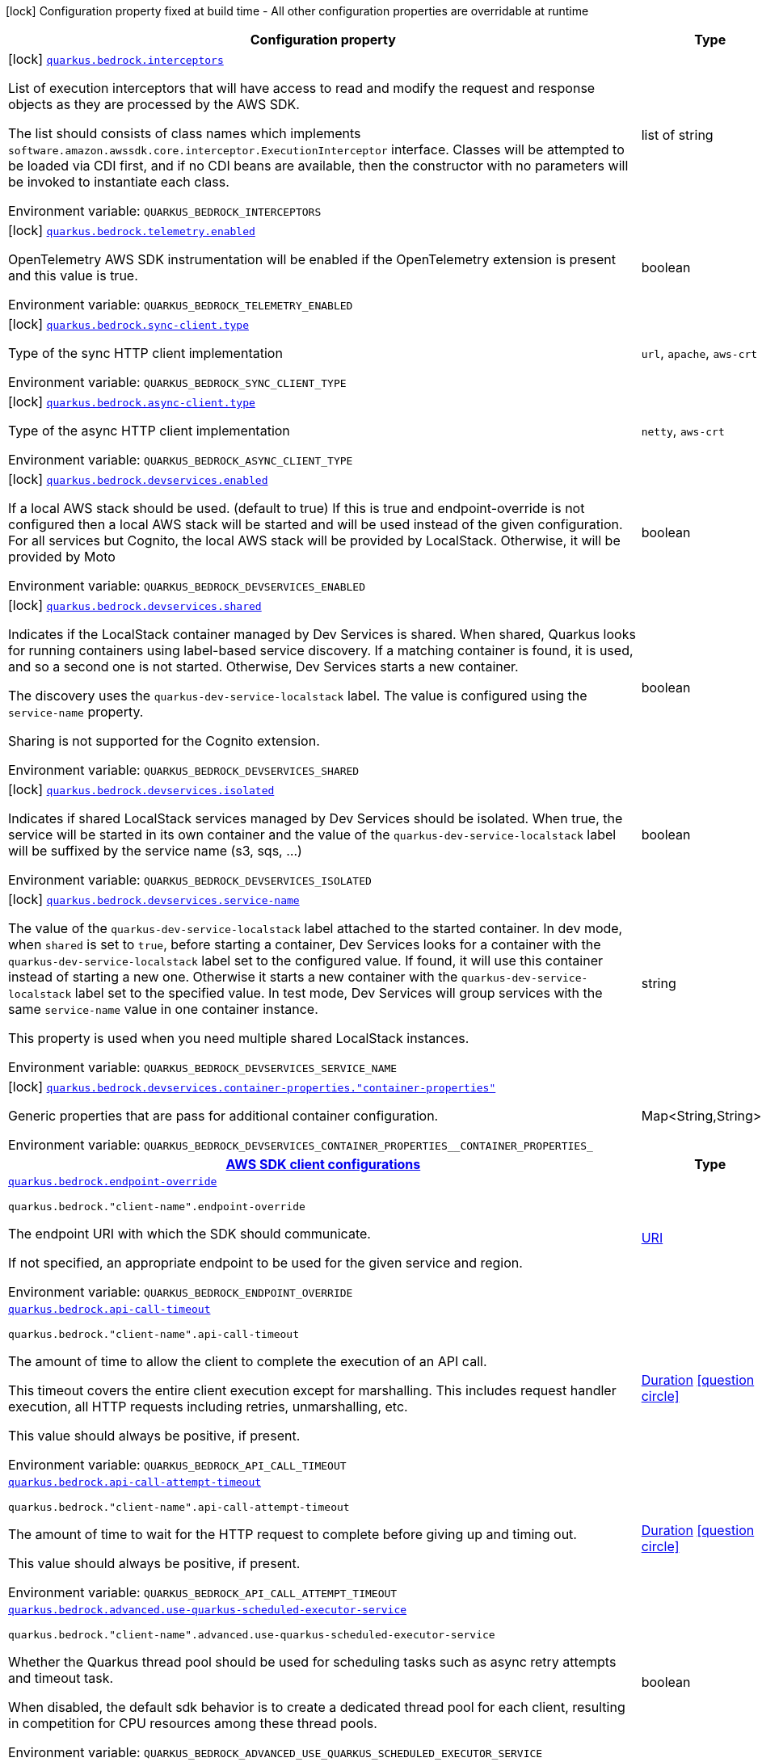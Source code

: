 [.configuration-legend]
icon:lock[title=Fixed at build time] Configuration property fixed at build time - All other configuration properties are overridable at runtime
[.configuration-reference.searchable, cols="80,.^10,.^10"]
|===

h|[.header-title]##Configuration property##
h|Type
h|Default

a|icon:lock[title=Fixed at build time] [[quarkus-amazon-bedrock_quarkus-bedrock-interceptors]] [.property-path]##link:#quarkus-amazon-bedrock_quarkus-bedrock-interceptors[`quarkus.bedrock.interceptors`]##
ifdef::add-copy-button-to-config-props[]
config_property_copy_button:+++quarkus.bedrock.interceptors+++[]
endif::add-copy-button-to-config-props[]


[.description]
--
List of execution interceptors that will have access to read and modify the request and response objects as they are processed by the AWS SDK.

The list should consists of class names which implements `software.amazon.awssdk.core.interceptor.ExecutionInterceptor` interface. Classes will be attempted to be loaded via CDI first, and if no CDI beans are available, then the constructor with no parameters will be invoked to instantiate each class.


ifdef::add-copy-button-to-env-var[]
Environment variable: env_var_with_copy_button:+++QUARKUS_BEDROCK_INTERCEPTORS+++[]
endif::add-copy-button-to-env-var[]
ifndef::add-copy-button-to-env-var[]
Environment variable: `+++QUARKUS_BEDROCK_INTERCEPTORS+++`
endif::add-copy-button-to-env-var[]
--
|list of string
|

a|icon:lock[title=Fixed at build time] [[quarkus-amazon-bedrock_quarkus-bedrock-telemetry-enabled]] [.property-path]##link:#quarkus-amazon-bedrock_quarkus-bedrock-telemetry-enabled[`quarkus.bedrock.telemetry.enabled`]##
ifdef::add-copy-button-to-config-props[]
config_property_copy_button:+++quarkus.bedrock.telemetry.enabled+++[]
endif::add-copy-button-to-config-props[]


[.description]
--
OpenTelemetry AWS SDK instrumentation will be enabled if the OpenTelemetry extension is present and this value is true.


ifdef::add-copy-button-to-env-var[]
Environment variable: env_var_with_copy_button:+++QUARKUS_BEDROCK_TELEMETRY_ENABLED+++[]
endif::add-copy-button-to-env-var[]
ifndef::add-copy-button-to-env-var[]
Environment variable: `+++QUARKUS_BEDROCK_TELEMETRY_ENABLED+++`
endif::add-copy-button-to-env-var[]
--
|boolean
|`+++false+++`

a|icon:lock[title=Fixed at build time] [[quarkus-amazon-bedrock_quarkus-bedrock-sync-client-type]] [.property-path]##link:#quarkus-amazon-bedrock_quarkus-bedrock-sync-client-type[`quarkus.bedrock.sync-client.type`]##
ifdef::add-copy-button-to-config-props[]
config_property_copy_button:+++quarkus.bedrock.sync-client.type+++[]
endif::add-copy-button-to-config-props[]


[.description]
--
Type of the sync HTTP client implementation


ifdef::add-copy-button-to-env-var[]
Environment variable: env_var_with_copy_button:+++QUARKUS_BEDROCK_SYNC_CLIENT_TYPE+++[]
endif::add-copy-button-to-env-var[]
ifndef::add-copy-button-to-env-var[]
Environment variable: `+++QUARKUS_BEDROCK_SYNC_CLIENT_TYPE+++`
endif::add-copy-button-to-env-var[]
--
a|`url`, `apache`, `aws-crt`
|`+++url+++`

a|icon:lock[title=Fixed at build time] [[quarkus-amazon-bedrock_quarkus-bedrock-async-client-type]] [.property-path]##link:#quarkus-amazon-bedrock_quarkus-bedrock-async-client-type[`quarkus.bedrock.async-client.type`]##
ifdef::add-copy-button-to-config-props[]
config_property_copy_button:+++quarkus.bedrock.async-client.type+++[]
endif::add-copy-button-to-config-props[]


[.description]
--
Type of the async HTTP client implementation


ifdef::add-copy-button-to-env-var[]
Environment variable: env_var_with_copy_button:+++QUARKUS_BEDROCK_ASYNC_CLIENT_TYPE+++[]
endif::add-copy-button-to-env-var[]
ifndef::add-copy-button-to-env-var[]
Environment variable: `+++QUARKUS_BEDROCK_ASYNC_CLIENT_TYPE+++`
endif::add-copy-button-to-env-var[]
--
a|`netty`, `aws-crt`
|`+++netty+++`

a|icon:lock[title=Fixed at build time] [[quarkus-amazon-bedrock_quarkus-bedrock-devservices-enabled]] [.property-path]##link:#quarkus-amazon-bedrock_quarkus-bedrock-devservices-enabled[`quarkus.bedrock.devservices.enabled`]##
ifdef::add-copy-button-to-config-props[]
config_property_copy_button:+++quarkus.bedrock.devservices.enabled+++[]
endif::add-copy-button-to-config-props[]


[.description]
--
If a local AWS stack should be used. (default to true) If this is true and endpoint-override is not configured then a local AWS stack will be started and will be used instead of the given configuration. For all services but Cognito, the local AWS stack will be provided by LocalStack. Otherwise, it will be provided by Moto


ifdef::add-copy-button-to-env-var[]
Environment variable: env_var_with_copy_button:+++QUARKUS_BEDROCK_DEVSERVICES_ENABLED+++[]
endif::add-copy-button-to-env-var[]
ifndef::add-copy-button-to-env-var[]
Environment variable: `+++QUARKUS_BEDROCK_DEVSERVICES_ENABLED+++`
endif::add-copy-button-to-env-var[]
--
|boolean
|

a|icon:lock[title=Fixed at build time] [[quarkus-amazon-bedrock_quarkus-bedrock-devservices-shared]] [.property-path]##link:#quarkus-amazon-bedrock_quarkus-bedrock-devservices-shared[`quarkus.bedrock.devservices.shared`]##
ifdef::add-copy-button-to-config-props[]
config_property_copy_button:+++quarkus.bedrock.devservices.shared+++[]
endif::add-copy-button-to-config-props[]


[.description]
--
Indicates if the LocalStack container managed by Dev Services is shared. When shared, Quarkus looks for running containers using label-based service discovery. If a matching container is found, it is used, and so a second one is not started. Otherwise, Dev Services starts a new container.

The discovery uses the `quarkus-dev-service-localstack` label. The value is configured using the `service-name` property.

Sharing is not supported for the Cognito extension.


ifdef::add-copy-button-to-env-var[]
Environment variable: env_var_with_copy_button:+++QUARKUS_BEDROCK_DEVSERVICES_SHARED+++[]
endif::add-copy-button-to-env-var[]
ifndef::add-copy-button-to-env-var[]
Environment variable: `+++QUARKUS_BEDROCK_DEVSERVICES_SHARED+++`
endif::add-copy-button-to-env-var[]
--
|boolean
|`+++false+++`

a|icon:lock[title=Fixed at build time] [[quarkus-amazon-bedrock_quarkus-bedrock-devservices-isolated]] [.property-path]##link:#quarkus-amazon-bedrock_quarkus-bedrock-devservices-isolated[`quarkus.bedrock.devservices.isolated`]##
ifdef::add-copy-button-to-config-props[]
config_property_copy_button:+++quarkus.bedrock.devservices.isolated+++[]
endif::add-copy-button-to-config-props[]


[.description]
--
Indicates if shared LocalStack services managed by Dev Services should be isolated. When true, the service will be started in its own container and the value of the `quarkus-dev-service-localstack` label will be suffixed by the service name (s3, sqs, ...)


ifdef::add-copy-button-to-env-var[]
Environment variable: env_var_with_copy_button:+++QUARKUS_BEDROCK_DEVSERVICES_ISOLATED+++[]
endif::add-copy-button-to-env-var[]
ifndef::add-copy-button-to-env-var[]
Environment variable: `+++QUARKUS_BEDROCK_DEVSERVICES_ISOLATED+++`
endif::add-copy-button-to-env-var[]
--
|boolean
|`+++true+++`

a|icon:lock[title=Fixed at build time] [[quarkus-amazon-bedrock_quarkus-bedrock-devservices-service-name]] [.property-path]##link:#quarkus-amazon-bedrock_quarkus-bedrock-devservices-service-name[`quarkus.bedrock.devservices.service-name`]##
ifdef::add-copy-button-to-config-props[]
config_property_copy_button:+++quarkus.bedrock.devservices.service-name+++[]
endif::add-copy-button-to-config-props[]


[.description]
--
The value of the `quarkus-dev-service-localstack` label attached to the started container. In dev mode, when `shared` is set to `true`, before starting a container, Dev Services looks for a container with the `quarkus-dev-service-localstack` label set to the configured value. If found, it will use this container instead of starting a new one. Otherwise it starts a new container with the `quarkus-dev-service-localstack` label set to the specified value. In test mode, Dev Services will group services with the same `service-name` value in one container instance.

This property is used when you need multiple shared LocalStack instances.


ifdef::add-copy-button-to-env-var[]
Environment variable: env_var_with_copy_button:+++QUARKUS_BEDROCK_DEVSERVICES_SERVICE_NAME+++[]
endif::add-copy-button-to-env-var[]
ifndef::add-copy-button-to-env-var[]
Environment variable: `+++QUARKUS_BEDROCK_DEVSERVICES_SERVICE_NAME+++`
endif::add-copy-button-to-env-var[]
--
|string
|`+++localstack+++`

a|icon:lock[title=Fixed at build time] [[quarkus-amazon-bedrock_quarkus-bedrock-devservices-container-properties-container-properties]] [.property-path]##link:#quarkus-amazon-bedrock_quarkus-bedrock-devservices-container-properties-container-properties[`quarkus.bedrock.devservices.container-properties."container-properties"`]##
ifdef::add-copy-button-to-config-props[]
config_property_copy_button:+++quarkus.bedrock.devservices.container-properties."container-properties"+++[]
endif::add-copy-button-to-config-props[]


[.description]
--
Generic properties that are pass for additional container configuration.


ifdef::add-copy-button-to-env-var[]
Environment variable: env_var_with_copy_button:+++QUARKUS_BEDROCK_DEVSERVICES_CONTAINER_PROPERTIES__CONTAINER_PROPERTIES_+++[]
endif::add-copy-button-to-env-var[]
ifndef::add-copy-button-to-env-var[]
Environment variable: `+++QUARKUS_BEDROCK_DEVSERVICES_CONTAINER_PROPERTIES__CONTAINER_PROPERTIES_+++`
endif::add-copy-button-to-env-var[]
--
|Map<String,String>
|

h|[[quarkus-amazon-bedrock_section_quarkus-bedrock]] [.section-name.section-level0]##link:#quarkus-amazon-bedrock_section_quarkus-bedrock[AWS SDK client configurations]##
h|Type
h|Default

a| [[quarkus-amazon-bedrock_quarkus-bedrock-endpoint-override]] [.property-path]##link:#quarkus-amazon-bedrock_quarkus-bedrock-endpoint-override[`quarkus.bedrock.endpoint-override`]##
ifdef::add-copy-button-to-config-props[]
config_property_copy_button:+++quarkus.bedrock.endpoint-override+++[]
endif::add-copy-button-to-config-props[]


`quarkus.bedrock."client-name".endpoint-override`
ifdef::add-copy-button-to-config-props[]
config_property_copy_button:+++quarkus.bedrock."client-name".endpoint-override+++[]
endif::add-copy-button-to-config-props[]

[.description]
--
The endpoint URI with which the SDK should communicate.

If not specified, an appropriate endpoint to be used for the given service and region.


ifdef::add-copy-button-to-env-var[]
Environment variable: env_var_with_copy_button:+++QUARKUS_BEDROCK_ENDPOINT_OVERRIDE+++[]
endif::add-copy-button-to-env-var[]
ifndef::add-copy-button-to-env-var[]
Environment variable: `+++QUARKUS_BEDROCK_ENDPOINT_OVERRIDE+++`
endif::add-copy-button-to-env-var[]
--
|link:https://docs.oracle.com/en/java/javase/17/docs/api/java.base/java/net/URI.html[URI]
|

a| [[quarkus-amazon-bedrock_quarkus-bedrock-api-call-timeout]] [.property-path]##link:#quarkus-amazon-bedrock_quarkus-bedrock-api-call-timeout[`quarkus.bedrock.api-call-timeout`]##
ifdef::add-copy-button-to-config-props[]
config_property_copy_button:+++quarkus.bedrock.api-call-timeout+++[]
endif::add-copy-button-to-config-props[]


`quarkus.bedrock."client-name".api-call-timeout`
ifdef::add-copy-button-to-config-props[]
config_property_copy_button:+++quarkus.bedrock."client-name".api-call-timeout+++[]
endif::add-copy-button-to-config-props[]

[.description]
--
The amount of time to allow the client to complete the execution of an API call.

This timeout covers the entire client execution except for marshalling. This includes request handler execution, all HTTP requests including retries, unmarshalling, etc.

This value should always be positive, if present.


ifdef::add-copy-button-to-env-var[]
Environment variable: env_var_with_copy_button:+++QUARKUS_BEDROCK_API_CALL_TIMEOUT+++[]
endif::add-copy-button-to-env-var[]
ifndef::add-copy-button-to-env-var[]
Environment variable: `+++QUARKUS_BEDROCK_API_CALL_TIMEOUT+++`
endif::add-copy-button-to-env-var[]
--
|link:https://docs.oracle.com/en/java/javase/17/docs/api/java.base/java/time/Duration.html[Duration] link:#duration-note-anchor-quarkus-amazon-bedrock_quarkus-bedrock[icon:question-circle[title=More information about the Duration format]]
|

a| [[quarkus-amazon-bedrock_quarkus-bedrock-api-call-attempt-timeout]] [.property-path]##link:#quarkus-amazon-bedrock_quarkus-bedrock-api-call-attempt-timeout[`quarkus.bedrock.api-call-attempt-timeout`]##
ifdef::add-copy-button-to-config-props[]
config_property_copy_button:+++quarkus.bedrock.api-call-attempt-timeout+++[]
endif::add-copy-button-to-config-props[]


`quarkus.bedrock."client-name".api-call-attempt-timeout`
ifdef::add-copy-button-to-config-props[]
config_property_copy_button:+++quarkus.bedrock."client-name".api-call-attempt-timeout+++[]
endif::add-copy-button-to-config-props[]

[.description]
--
The amount of time to wait for the HTTP request to complete before giving up and timing out.

This value should always be positive, if present.


ifdef::add-copy-button-to-env-var[]
Environment variable: env_var_with_copy_button:+++QUARKUS_BEDROCK_API_CALL_ATTEMPT_TIMEOUT+++[]
endif::add-copy-button-to-env-var[]
ifndef::add-copy-button-to-env-var[]
Environment variable: `+++QUARKUS_BEDROCK_API_CALL_ATTEMPT_TIMEOUT+++`
endif::add-copy-button-to-env-var[]
--
|link:https://docs.oracle.com/en/java/javase/17/docs/api/java.base/java/time/Duration.html[Duration] link:#duration-note-anchor-quarkus-amazon-bedrock_quarkus-bedrock[icon:question-circle[title=More information about the Duration format]]
|

a| [[quarkus-amazon-bedrock_quarkus-bedrock-advanced-use-quarkus-scheduled-executor-service]] [.property-path]##link:#quarkus-amazon-bedrock_quarkus-bedrock-advanced-use-quarkus-scheduled-executor-service[`quarkus.bedrock.advanced.use-quarkus-scheduled-executor-service`]##
ifdef::add-copy-button-to-config-props[]
config_property_copy_button:+++quarkus.bedrock.advanced.use-quarkus-scheduled-executor-service+++[]
endif::add-copy-button-to-config-props[]


`quarkus.bedrock."client-name".advanced.use-quarkus-scheduled-executor-service`
ifdef::add-copy-button-to-config-props[]
config_property_copy_button:+++quarkus.bedrock."client-name".advanced.use-quarkus-scheduled-executor-service+++[]
endif::add-copy-button-to-config-props[]

[.description]
--
Whether the Quarkus thread pool should be used for scheduling tasks such as async retry attempts and timeout task.

When disabled, the default sdk behavior is to create a dedicated thread pool for each client, resulting in competition for CPU resources among these thread pools.


ifdef::add-copy-button-to-env-var[]
Environment variable: env_var_with_copy_button:+++QUARKUS_BEDROCK_ADVANCED_USE_QUARKUS_SCHEDULED_EXECUTOR_SERVICE+++[]
endif::add-copy-button-to-env-var[]
ifndef::add-copy-button-to-env-var[]
Environment variable: `+++QUARKUS_BEDROCK_ADVANCED_USE_QUARKUS_SCHEDULED_EXECUTOR_SERVICE+++`
endif::add-copy-button-to-env-var[]
--
|boolean
|`+++true+++`


h|[[quarkus-amazon-bedrock_section_quarkus-bedrock-aws]] [.section-name.section-level0]##link:#quarkus-amazon-bedrock_section_quarkus-bedrock-aws[AWS services configurations]##
h|Type
h|Default

a| [[quarkus-amazon-bedrock_quarkus-bedrock-aws-region]] [.property-path]##link:#quarkus-amazon-bedrock_quarkus-bedrock-aws-region[`quarkus.bedrock.aws.region`]##
ifdef::add-copy-button-to-config-props[]
config_property_copy_button:+++quarkus.bedrock.aws.region+++[]
endif::add-copy-button-to-config-props[]


`quarkus.bedrock."client-name".aws.region`
ifdef::add-copy-button-to-config-props[]
config_property_copy_button:+++quarkus.bedrock."client-name".aws.region+++[]
endif::add-copy-button-to-config-props[]

[.description]
--
An Amazon Web Services region that hosts the given service.

It overrides region provider chain with static value of
region with which the service client should communicate.

If not set, region is retrieved via the default providers chain in the following order:

* `aws.region` system property
* `region` property from the profile file
* Instance profile file

See `software.amazon.awssdk.regions.Region` for available regions.


ifdef::add-copy-button-to-env-var[]
Environment variable: env_var_with_copy_button:+++QUARKUS_BEDROCK_AWS_REGION+++[]
endif::add-copy-button-to-env-var[]
ifndef::add-copy-button-to-env-var[]
Environment variable: `+++QUARKUS_BEDROCK_AWS_REGION+++`
endif::add-copy-button-to-env-var[]
--
|Region
|

a| [[quarkus-amazon-bedrock_quarkus-bedrock-aws-credentials-type]] [.property-path]##link:#quarkus-amazon-bedrock_quarkus-bedrock-aws-credentials-type[`quarkus.bedrock.aws.credentials.type`]##
ifdef::add-copy-button-to-config-props[]
config_property_copy_button:+++quarkus.bedrock.aws.credentials.type+++[]
endif::add-copy-button-to-config-props[]


`quarkus.bedrock."client-name".aws.credentials.type`
ifdef::add-copy-button-to-config-props[]
config_property_copy_button:+++quarkus.bedrock."client-name".aws.credentials.type+++[]
endif::add-copy-button-to-config-props[]

[.description]
--
Configure the credentials provider that should be used to authenticate with AWS.

Available values:

* `default` - the provider will attempt to identify the credentials automatically using the following checks:
** Java System Properties - `aws.accessKeyId` and `aws.secretAccessKey`
** Environment Variables - `AWS_ACCESS_KEY_ID` and `AWS_SECRET_ACCESS_KEY`
** Credential profiles file at the default location (`~/.aws/credentials`) shared by all AWS SDKs and the AWS CLI
** Credentials delivered through the Amazon EC2 container service if `AWS_CONTAINER_CREDENTIALS_RELATIVE_URI` environment variable is set and security manager has permission to access the variable.
** Instance profile credentials delivered through the Amazon EC2 metadata service
* `static` - the provider that uses the access key and secret access key specified in the `static-provider` section of the config.
* `system-property` - it loads credentials from the `aws.accessKeyId`, `aws.secretAccessKey` and `aws.sessionToken` system properties.
* `env-variable` - it loads credentials from the `AWS_ACCESS_KEY_ID`, `AWS_SECRET_ACCESS_KEY` and `AWS_SESSION_TOKEN` environment variables.
* `profile` - credentials are based on AWS configuration profiles. This loads credentials from
              a http://docs.aws.amazon.com/cli/latest/userguide/cli-chap-getting-started.html[profile file],
              allowing you to share multiple sets of AWS security credentials between different tools like the AWS SDK for Java and the AWS CLI.
* `container` - It loads credentials from a local metadata service. Containers currently supported by the AWS SDK are
                **Amazon Elastic Container Service (ECS)** and **AWS Greengrass**
* `instance-profile` - It loads credentials from the Amazon EC2 Instance Metadata Service.
* `process` - Credentials are loaded from an external process. This is used to support the credential_process setting in the profile
              credentials file. See https://docs.aws.amazon.com/cli/latest/topic/config-vars.html#sourcing-credentials-from-external-processes[Sourcing Credentials From External Processes]
              for more information.
* `custom` - Credentials are loaded from a registered bean of type `AwsCredentialsProvider` matching the specified name.
* `anonymous` - It always returns anonymous AWS credentials. Anonymous AWS credentials result in un-authenticated requests and will
                fail unless the resource or API's policy has been configured to specifically allow anonymous access.


ifdef::add-copy-button-to-env-var[]
Environment variable: env_var_with_copy_button:+++QUARKUS_BEDROCK_AWS_CREDENTIALS_TYPE+++[]
endif::add-copy-button-to-env-var[]
ifndef::add-copy-button-to-env-var[]
Environment variable: `+++QUARKUS_BEDROCK_AWS_CREDENTIALS_TYPE+++`
endif::add-copy-button-to-env-var[]
--
a|`default`, `static`, `system-property`, `env-variable`, `profile`, `container`, `instance-profile`, `process`, `custom`, `anonymous`
|`+++default+++`

h|[[quarkus-amazon-bedrock_section_quarkus-bedrock-aws-credentials-default-provider]] [.section-name.section-level1]##link:#quarkus-amazon-bedrock_section_quarkus-bedrock-aws-credentials-default-provider[Default credentials provider configuration]##
h|Type
h|Default

a| [[quarkus-amazon-bedrock_quarkus-bedrock-aws-credentials-default-provider-async-credential-update-enabled]] [.property-path]##link:#quarkus-amazon-bedrock_quarkus-bedrock-aws-credentials-default-provider-async-credential-update-enabled[`quarkus.bedrock.aws.credentials.default-provider.async-credential-update-enabled`]##
ifdef::add-copy-button-to-config-props[]
config_property_copy_button:+++quarkus.bedrock.aws.credentials.default-provider.async-credential-update-enabled+++[]
endif::add-copy-button-to-config-props[]


`quarkus.bedrock."client-name".aws.credentials.default-provider.async-credential-update-enabled`
ifdef::add-copy-button-to-config-props[]
config_property_copy_button:+++quarkus.bedrock."client-name".aws.credentials.default-provider.async-credential-update-enabled+++[]
endif::add-copy-button-to-config-props[]

[.description]
--
Whether this provider should fetch credentials asynchronously in the background.

If this is `true`, threads are less likely to block, but additional resources are used to maintain the provider.


ifdef::add-copy-button-to-env-var[]
Environment variable: env_var_with_copy_button:+++QUARKUS_BEDROCK_AWS_CREDENTIALS_DEFAULT_PROVIDER_ASYNC_CREDENTIAL_UPDATE_ENABLED+++[]
endif::add-copy-button-to-env-var[]
ifndef::add-copy-button-to-env-var[]
Environment variable: `+++QUARKUS_BEDROCK_AWS_CREDENTIALS_DEFAULT_PROVIDER_ASYNC_CREDENTIAL_UPDATE_ENABLED+++`
endif::add-copy-button-to-env-var[]
--
|boolean
|`+++false+++`

a| [[quarkus-amazon-bedrock_quarkus-bedrock-aws-credentials-default-provider-reuse-last-provider-enabled]] [.property-path]##link:#quarkus-amazon-bedrock_quarkus-bedrock-aws-credentials-default-provider-reuse-last-provider-enabled[`quarkus.bedrock.aws.credentials.default-provider.reuse-last-provider-enabled`]##
ifdef::add-copy-button-to-config-props[]
config_property_copy_button:+++quarkus.bedrock.aws.credentials.default-provider.reuse-last-provider-enabled+++[]
endif::add-copy-button-to-config-props[]


`quarkus.bedrock."client-name".aws.credentials.default-provider.reuse-last-provider-enabled`
ifdef::add-copy-button-to-config-props[]
config_property_copy_button:+++quarkus.bedrock."client-name".aws.credentials.default-provider.reuse-last-provider-enabled+++[]
endif::add-copy-button-to-config-props[]

[.description]
--
Whether the provider should reuse the last successful credentials provider in the chain.

Reusing the last successful credentials provider will typically return credentials faster than searching through the chain.


ifdef::add-copy-button-to-env-var[]
Environment variable: env_var_with_copy_button:+++QUARKUS_BEDROCK_AWS_CREDENTIALS_DEFAULT_PROVIDER_REUSE_LAST_PROVIDER_ENABLED+++[]
endif::add-copy-button-to-env-var[]
ifndef::add-copy-button-to-env-var[]
Environment variable: `+++QUARKUS_BEDROCK_AWS_CREDENTIALS_DEFAULT_PROVIDER_REUSE_LAST_PROVIDER_ENABLED+++`
endif::add-copy-button-to-env-var[]
--
|boolean
|`+++true+++`


h|[[quarkus-amazon-bedrock_section_quarkus-bedrock-aws-credentials-static-provider]] [.section-name.section-level1]##link:#quarkus-amazon-bedrock_section_quarkus-bedrock-aws-credentials-static-provider[Static credentials provider configuration]##
h|Type
h|Default

a| [[quarkus-amazon-bedrock_quarkus-bedrock-aws-credentials-static-provider-access-key-id]] [.property-path]##link:#quarkus-amazon-bedrock_quarkus-bedrock-aws-credentials-static-provider-access-key-id[`quarkus.bedrock.aws.credentials.static-provider.access-key-id`]##
ifdef::add-copy-button-to-config-props[]
config_property_copy_button:+++quarkus.bedrock.aws.credentials.static-provider.access-key-id+++[]
endif::add-copy-button-to-config-props[]


`quarkus.bedrock."client-name".aws.credentials.static-provider.access-key-id`
ifdef::add-copy-button-to-config-props[]
config_property_copy_button:+++quarkus.bedrock."client-name".aws.credentials.static-provider.access-key-id+++[]
endif::add-copy-button-to-config-props[]

[.description]
--
AWS Access key id


ifdef::add-copy-button-to-env-var[]
Environment variable: env_var_with_copy_button:+++QUARKUS_BEDROCK_AWS_CREDENTIALS_STATIC_PROVIDER_ACCESS_KEY_ID+++[]
endif::add-copy-button-to-env-var[]
ifndef::add-copy-button-to-env-var[]
Environment variable: `+++QUARKUS_BEDROCK_AWS_CREDENTIALS_STATIC_PROVIDER_ACCESS_KEY_ID+++`
endif::add-copy-button-to-env-var[]
--
|string
|

a| [[quarkus-amazon-bedrock_quarkus-bedrock-aws-credentials-static-provider-secret-access-key]] [.property-path]##link:#quarkus-amazon-bedrock_quarkus-bedrock-aws-credentials-static-provider-secret-access-key[`quarkus.bedrock.aws.credentials.static-provider.secret-access-key`]##
ifdef::add-copy-button-to-config-props[]
config_property_copy_button:+++quarkus.bedrock.aws.credentials.static-provider.secret-access-key+++[]
endif::add-copy-button-to-config-props[]


`quarkus.bedrock."client-name".aws.credentials.static-provider.secret-access-key`
ifdef::add-copy-button-to-config-props[]
config_property_copy_button:+++quarkus.bedrock."client-name".aws.credentials.static-provider.secret-access-key+++[]
endif::add-copy-button-to-config-props[]

[.description]
--
AWS Secret access key


ifdef::add-copy-button-to-env-var[]
Environment variable: env_var_with_copy_button:+++QUARKUS_BEDROCK_AWS_CREDENTIALS_STATIC_PROVIDER_SECRET_ACCESS_KEY+++[]
endif::add-copy-button-to-env-var[]
ifndef::add-copy-button-to-env-var[]
Environment variable: `+++QUARKUS_BEDROCK_AWS_CREDENTIALS_STATIC_PROVIDER_SECRET_ACCESS_KEY+++`
endif::add-copy-button-to-env-var[]
--
|string
|

a| [[quarkus-amazon-bedrock_quarkus-bedrock-aws-credentials-static-provider-session-token]] [.property-path]##link:#quarkus-amazon-bedrock_quarkus-bedrock-aws-credentials-static-provider-session-token[`quarkus.bedrock.aws.credentials.static-provider.session-token`]##
ifdef::add-copy-button-to-config-props[]
config_property_copy_button:+++quarkus.bedrock.aws.credentials.static-provider.session-token+++[]
endif::add-copy-button-to-config-props[]


`quarkus.bedrock."client-name".aws.credentials.static-provider.session-token`
ifdef::add-copy-button-to-config-props[]
config_property_copy_button:+++quarkus.bedrock."client-name".aws.credentials.static-provider.session-token+++[]
endif::add-copy-button-to-config-props[]

[.description]
--
AWS Session token


ifdef::add-copy-button-to-env-var[]
Environment variable: env_var_with_copy_button:+++QUARKUS_BEDROCK_AWS_CREDENTIALS_STATIC_PROVIDER_SESSION_TOKEN+++[]
endif::add-copy-button-to-env-var[]
ifndef::add-copy-button-to-env-var[]
Environment variable: `+++QUARKUS_BEDROCK_AWS_CREDENTIALS_STATIC_PROVIDER_SESSION_TOKEN+++`
endif::add-copy-button-to-env-var[]
--
|string
|


h|[[quarkus-amazon-bedrock_section_quarkus-bedrock-aws-credentials-profile-provider]] [.section-name.section-level1]##link:#quarkus-amazon-bedrock_section_quarkus-bedrock-aws-credentials-profile-provider[AWS Profile credentials provider configuration]##
h|Type
h|Default

a| [[quarkus-amazon-bedrock_quarkus-bedrock-aws-credentials-profile-provider-profile-name]] [.property-path]##link:#quarkus-amazon-bedrock_quarkus-bedrock-aws-credentials-profile-provider-profile-name[`quarkus.bedrock.aws.credentials.profile-provider.profile-name`]##
ifdef::add-copy-button-to-config-props[]
config_property_copy_button:+++quarkus.bedrock.aws.credentials.profile-provider.profile-name+++[]
endif::add-copy-button-to-config-props[]


`quarkus.bedrock."client-name".aws.credentials.profile-provider.profile-name`
ifdef::add-copy-button-to-config-props[]
config_property_copy_button:+++quarkus.bedrock."client-name".aws.credentials.profile-provider.profile-name+++[]
endif::add-copy-button-to-config-props[]

[.description]
--
The name of the profile that should be used by this credentials provider.

If not specified, the value in `AWS_PROFILE` environment variable or `aws.profile` system property is used and defaults to `default` name.


ifdef::add-copy-button-to-env-var[]
Environment variable: env_var_with_copy_button:+++QUARKUS_BEDROCK_AWS_CREDENTIALS_PROFILE_PROVIDER_PROFILE_NAME+++[]
endif::add-copy-button-to-env-var[]
ifndef::add-copy-button-to-env-var[]
Environment variable: `+++QUARKUS_BEDROCK_AWS_CREDENTIALS_PROFILE_PROVIDER_PROFILE_NAME+++`
endif::add-copy-button-to-env-var[]
--
|string
|


h|[[quarkus-amazon-bedrock_section_quarkus-bedrock-aws-credentials-process-provider]] [.section-name.section-level1]##link:#quarkus-amazon-bedrock_section_quarkus-bedrock-aws-credentials-process-provider[Process credentials provider configuration]##
h|Type
h|Default

a| [[quarkus-amazon-bedrock_quarkus-bedrock-aws-credentials-process-provider-async-credential-update-enabled]] [.property-path]##link:#quarkus-amazon-bedrock_quarkus-bedrock-aws-credentials-process-provider-async-credential-update-enabled[`quarkus.bedrock.aws.credentials.process-provider.async-credential-update-enabled`]##
ifdef::add-copy-button-to-config-props[]
config_property_copy_button:+++quarkus.bedrock.aws.credentials.process-provider.async-credential-update-enabled+++[]
endif::add-copy-button-to-config-props[]


`quarkus.bedrock."client-name".aws.credentials.process-provider.async-credential-update-enabled`
ifdef::add-copy-button-to-config-props[]
config_property_copy_button:+++quarkus.bedrock."client-name".aws.credentials.process-provider.async-credential-update-enabled+++[]
endif::add-copy-button-to-config-props[]

[.description]
--
Whether the provider should fetch credentials asynchronously in the background.

If this is true, threads are less likely to block when credentials are loaded, but additional resources are used to maintain the provider.


ifdef::add-copy-button-to-env-var[]
Environment variable: env_var_with_copy_button:+++QUARKUS_BEDROCK_AWS_CREDENTIALS_PROCESS_PROVIDER_ASYNC_CREDENTIAL_UPDATE_ENABLED+++[]
endif::add-copy-button-to-env-var[]
ifndef::add-copy-button-to-env-var[]
Environment variable: `+++QUARKUS_BEDROCK_AWS_CREDENTIALS_PROCESS_PROVIDER_ASYNC_CREDENTIAL_UPDATE_ENABLED+++`
endif::add-copy-button-to-env-var[]
--
|boolean
|`+++false+++`

a| [[quarkus-amazon-bedrock_quarkus-bedrock-aws-credentials-process-provider-credential-refresh-threshold]] [.property-path]##link:#quarkus-amazon-bedrock_quarkus-bedrock-aws-credentials-process-provider-credential-refresh-threshold[`quarkus.bedrock.aws.credentials.process-provider.credential-refresh-threshold`]##
ifdef::add-copy-button-to-config-props[]
config_property_copy_button:+++quarkus.bedrock.aws.credentials.process-provider.credential-refresh-threshold+++[]
endif::add-copy-button-to-config-props[]


`quarkus.bedrock."client-name".aws.credentials.process-provider.credential-refresh-threshold`
ifdef::add-copy-button-to-config-props[]
config_property_copy_button:+++quarkus.bedrock."client-name".aws.credentials.process-provider.credential-refresh-threshold+++[]
endif::add-copy-button-to-config-props[]

[.description]
--
The amount of time between when the credentials expire and when the credentials should start to be refreshed.

This allows the credentials to be refreshed ++*++before++*++ they are reported to expire.


ifdef::add-copy-button-to-env-var[]
Environment variable: env_var_with_copy_button:+++QUARKUS_BEDROCK_AWS_CREDENTIALS_PROCESS_PROVIDER_CREDENTIAL_REFRESH_THRESHOLD+++[]
endif::add-copy-button-to-env-var[]
ifndef::add-copy-button-to-env-var[]
Environment variable: `+++QUARKUS_BEDROCK_AWS_CREDENTIALS_PROCESS_PROVIDER_CREDENTIAL_REFRESH_THRESHOLD+++`
endif::add-copy-button-to-env-var[]
--
|link:https://docs.oracle.com/en/java/javase/17/docs/api/java.base/java/time/Duration.html[Duration] link:#duration-note-anchor-quarkus-amazon-bedrock_quarkus-bedrock[icon:question-circle[title=More information about the Duration format]]
|`+++15S+++`

a| [[quarkus-amazon-bedrock_quarkus-bedrock-aws-credentials-process-provider-process-output-limit]] [.property-path]##link:#quarkus-amazon-bedrock_quarkus-bedrock-aws-credentials-process-provider-process-output-limit[`quarkus.bedrock.aws.credentials.process-provider.process-output-limit`]##
ifdef::add-copy-button-to-config-props[]
config_property_copy_button:+++quarkus.bedrock.aws.credentials.process-provider.process-output-limit+++[]
endif::add-copy-button-to-config-props[]


`quarkus.bedrock."client-name".aws.credentials.process-provider.process-output-limit`
ifdef::add-copy-button-to-config-props[]
config_property_copy_button:+++quarkus.bedrock."client-name".aws.credentials.process-provider.process-output-limit+++[]
endif::add-copy-button-to-config-props[]

[.description]
--
The maximum size of the output that can be returned by the external process before an exception is raised.


ifdef::add-copy-button-to-env-var[]
Environment variable: env_var_with_copy_button:+++QUARKUS_BEDROCK_AWS_CREDENTIALS_PROCESS_PROVIDER_PROCESS_OUTPUT_LIMIT+++[]
endif::add-copy-button-to-env-var[]
ifndef::add-copy-button-to-env-var[]
Environment variable: `+++QUARKUS_BEDROCK_AWS_CREDENTIALS_PROCESS_PROVIDER_PROCESS_OUTPUT_LIMIT+++`
endif::add-copy-button-to-env-var[]
--
|MemorySize link:#memory-size-note-anchor-quarkus-amazon-bedrock_quarkus-bedrock[icon:question-circle[title=More information about the MemorySize format]]
|`+++1024+++`

a| [[quarkus-amazon-bedrock_quarkus-bedrock-aws-credentials-process-provider-command]] [.property-path]##link:#quarkus-amazon-bedrock_quarkus-bedrock-aws-credentials-process-provider-command[`quarkus.bedrock.aws.credentials.process-provider.command`]##
ifdef::add-copy-button-to-config-props[]
config_property_copy_button:+++quarkus.bedrock.aws.credentials.process-provider.command+++[]
endif::add-copy-button-to-config-props[]


`quarkus.bedrock."client-name".aws.credentials.process-provider.command`
ifdef::add-copy-button-to-config-props[]
config_property_copy_button:+++quarkus.bedrock."client-name".aws.credentials.process-provider.command+++[]
endif::add-copy-button-to-config-props[]

[.description]
--
The command that should be executed to retrieve credentials. Command and parameters are seperated list entries.


ifdef::add-copy-button-to-env-var[]
Environment variable: env_var_with_copy_button:+++QUARKUS_BEDROCK_AWS_CREDENTIALS_PROCESS_PROVIDER_COMMAND+++[]
endif::add-copy-button-to-env-var[]
ifndef::add-copy-button-to-env-var[]
Environment variable: `+++QUARKUS_BEDROCK_AWS_CREDENTIALS_PROCESS_PROVIDER_COMMAND+++`
endif::add-copy-button-to-env-var[]
--
|list of string
|


h|[[quarkus-amazon-bedrock_section_quarkus-bedrock-aws-credentials-custom-provider]] [.section-name.section-level1]##link:#quarkus-amazon-bedrock_section_quarkus-bedrock-aws-credentials-custom-provider[Custom credentials provider configuration]##
h|Type
h|Default

a| [[quarkus-amazon-bedrock_quarkus-bedrock-aws-credentials-custom-provider-name]] [.property-path]##link:#quarkus-amazon-bedrock_quarkus-bedrock-aws-credentials-custom-provider-name[`quarkus.bedrock.aws.credentials.custom-provider.name`]##
ifdef::add-copy-button-to-config-props[]
config_property_copy_button:+++quarkus.bedrock.aws.credentials.custom-provider.name+++[]
endif::add-copy-button-to-config-props[]


`quarkus.bedrock."client-name".aws.credentials.custom-provider.name`
ifdef::add-copy-button-to-config-props[]
config_property_copy_button:+++quarkus.bedrock."client-name".aws.credentials.custom-provider.name+++[]
endif::add-copy-button-to-config-props[]

[.description]
--
The name of custom AwsCredentialsProvider bean.


ifdef::add-copy-button-to-env-var[]
Environment variable: env_var_with_copy_button:+++QUARKUS_BEDROCK_AWS_CREDENTIALS_CUSTOM_PROVIDER_NAME+++[]
endif::add-copy-button-to-env-var[]
ifndef::add-copy-button-to-env-var[]
Environment variable: `+++QUARKUS_BEDROCK_AWS_CREDENTIALS_CUSTOM_PROVIDER_NAME+++`
endif::add-copy-button-to-env-var[]
--
|string
|



h|[[quarkus-amazon-bedrock_section_quarkus-bedrock-sync-client]] [.section-name.section-level0]##link:#quarkus-amazon-bedrock_section_quarkus-bedrock-sync-client[Sync HTTP transport configurations]##
h|Type
h|Default

a| [[quarkus-amazon-bedrock_quarkus-bedrock-sync-client-connection-timeout]] [.property-path]##link:#quarkus-amazon-bedrock_quarkus-bedrock-sync-client-connection-timeout[`quarkus.bedrock.sync-client.connection-timeout`]##
ifdef::add-copy-button-to-config-props[]
config_property_copy_button:+++quarkus.bedrock.sync-client.connection-timeout+++[]
endif::add-copy-button-to-config-props[]


[.description]
--
The maximum amount of time to establish a connection before timing out.


ifdef::add-copy-button-to-env-var[]
Environment variable: env_var_with_copy_button:+++QUARKUS_BEDROCK_SYNC_CLIENT_CONNECTION_TIMEOUT+++[]
endif::add-copy-button-to-env-var[]
ifndef::add-copy-button-to-env-var[]
Environment variable: `+++QUARKUS_BEDROCK_SYNC_CLIENT_CONNECTION_TIMEOUT+++`
endif::add-copy-button-to-env-var[]
--
|link:https://docs.oracle.com/en/java/javase/17/docs/api/java.base/java/time/Duration.html[Duration] link:#duration-note-anchor-quarkus-amazon-bedrock_quarkus-bedrock[icon:question-circle[title=More information about the Duration format]]
|`+++2S+++`

a| [[quarkus-amazon-bedrock_quarkus-bedrock-sync-client-socket-timeout]] [.property-path]##link:#quarkus-amazon-bedrock_quarkus-bedrock-sync-client-socket-timeout[`quarkus.bedrock.sync-client.socket-timeout`]##
ifdef::add-copy-button-to-config-props[]
config_property_copy_button:+++quarkus.bedrock.sync-client.socket-timeout+++[]
endif::add-copy-button-to-config-props[]


[.description]
--
The amount of time to wait for data to be transferred over an established, open connection before the connection is timed out.


ifdef::add-copy-button-to-env-var[]
Environment variable: env_var_with_copy_button:+++QUARKUS_BEDROCK_SYNC_CLIENT_SOCKET_TIMEOUT+++[]
endif::add-copy-button-to-env-var[]
ifndef::add-copy-button-to-env-var[]
Environment variable: `+++QUARKUS_BEDROCK_SYNC_CLIENT_SOCKET_TIMEOUT+++`
endif::add-copy-button-to-env-var[]
--
|link:https://docs.oracle.com/en/java/javase/17/docs/api/java.base/java/time/Duration.html[Duration] link:#duration-note-anchor-quarkus-amazon-bedrock_quarkus-bedrock[icon:question-circle[title=More information about the Duration format]]
|`+++30S+++`

a| [[quarkus-amazon-bedrock_quarkus-bedrock-sync-client-tls-key-managers-provider-type]] [.property-path]##link:#quarkus-amazon-bedrock_quarkus-bedrock-sync-client-tls-key-managers-provider-type[`quarkus.bedrock.sync-client.tls-key-managers-provider.type`]##
ifdef::add-copy-button-to-config-props[]
config_property_copy_button:+++quarkus.bedrock.sync-client.tls-key-managers-provider.type+++[]
endif::add-copy-button-to-config-props[]


[.description]
--
TLS key managers provider type.

Available providers:

* `none` - Use this provider if you don't want the client to present any certificates to the remote TLS host.
* `system-property` - Provider checks the standard `javax.net.ssl.keyStore`, `javax.net.ssl.keyStorePassword`, and
                      `javax.net.ssl.keyStoreType` properties defined by the
                       https://docs.oracle.com/javase/8/docs/technotes/guides/security/jsse/JSSERefGuide.html[JSSE].
* `file-store` - Provider that loads the key store from a file.


ifdef::add-copy-button-to-env-var[]
Environment variable: env_var_with_copy_button:+++QUARKUS_BEDROCK_SYNC_CLIENT_TLS_KEY_MANAGERS_PROVIDER_TYPE+++[]
endif::add-copy-button-to-env-var[]
ifndef::add-copy-button-to-env-var[]
Environment variable: `+++QUARKUS_BEDROCK_SYNC_CLIENT_TLS_KEY_MANAGERS_PROVIDER_TYPE+++`
endif::add-copy-button-to-env-var[]
--
a|`none`, `system-property`, `file-store`
|`+++system-property+++`

a| [[quarkus-amazon-bedrock_quarkus-bedrock-sync-client-tls-key-managers-provider-file-store-path]] [.property-path]##link:#quarkus-amazon-bedrock_quarkus-bedrock-sync-client-tls-key-managers-provider-file-store-path[`quarkus.bedrock.sync-client.tls-key-managers-provider.file-store.path`]##
ifdef::add-copy-button-to-config-props[]
config_property_copy_button:+++quarkus.bedrock.sync-client.tls-key-managers-provider.file-store.path+++[]
endif::add-copy-button-to-config-props[]


[.description]
--
Path to the key store.


ifdef::add-copy-button-to-env-var[]
Environment variable: env_var_with_copy_button:+++QUARKUS_BEDROCK_SYNC_CLIENT_TLS_KEY_MANAGERS_PROVIDER_FILE_STORE_PATH+++[]
endif::add-copy-button-to-env-var[]
ifndef::add-copy-button-to-env-var[]
Environment variable: `+++QUARKUS_BEDROCK_SYNC_CLIENT_TLS_KEY_MANAGERS_PROVIDER_FILE_STORE_PATH+++`
endif::add-copy-button-to-env-var[]
--
|path
|

a| [[quarkus-amazon-bedrock_quarkus-bedrock-sync-client-tls-key-managers-provider-file-store-type]] [.property-path]##link:#quarkus-amazon-bedrock_quarkus-bedrock-sync-client-tls-key-managers-provider-file-store-type[`quarkus.bedrock.sync-client.tls-key-managers-provider.file-store.type`]##
ifdef::add-copy-button-to-config-props[]
config_property_copy_button:+++quarkus.bedrock.sync-client.tls-key-managers-provider.file-store.type+++[]
endif::add-copy-button-to-config-props[]


[.description]
--
Key store type.

See the KeyStore section in the https://docs.oracle.com/javase/8/docs/technotes/guides/security/StandardNames.html++#++KeyStore++[++Java Cryptography Architecture Standard Algorithm Name Documentation++]++ for information about standard keystore types.


ifdef::add-copy-button-to-env-var[]
Environment variable: env_var_with_copy_button:+++QUARKUS_BEDROCK_SYNC_CLIENT_TLS_KEY_MANAGERS_PROVIDER_FILE_STORE_TYPE+++[]
endif::add-copy-button-to-env-var[]
ifndef::add-copy-button-to-env-var[]
Environment variable: `+++QUARKUS_BEDROCK_SYNC_CLIENT_TLS_KEY_MANAGERS_PROVIDER_FILE_STORE_TYPE+++`
endif::add-copy-button-to-env-var[]
--
|string
|

a| [[quarkus-amazon-bedrock_quarkus-bedrock-sync-client-tls-key-managers-provider-file-store-password]] [.property-path]##link:#quarkus-amazon-bedrock_quarkus-bedrock-sync-client-tls-key-managers-provider-file-store-password[`quarkus.bedrock.sync-client.tls-key-managers-provider.file-store.password`]##
ifdef::add-copy-button-to-config-props[]
config_property_copy_button:+++quarkus.bedrock.sync-client.tls-key-managers-provider.file-store.password+++[]
endif::add-copy-button-to-config-props[]


[.description]
--
Key store password


ifdef::add-copy-button-to-env-var[]
Environment variable: env_var_with_copy_button:+++QUARKUS_BEDROCK_SYNC_CLIENT_TLS_KEY_MANAGERS_PROVIDER_FILE_STORE_PASSWORD+++[]
endif::add-copy-button-to-env-var[]
ifndef::add-copy-button-to-env-var[]
Environment variable: `+++QUARKUS_BEDROCK_SYNC_CLIENT_TLS_KEY_MANAGERS_PROVIDER_FILE_STORE_PASSWORD+++`
endif::add-copy-button-to-env-var[]
--
|string
|

a| [[quarkus-amazon-bedrock_quarkus-bedrock-sync-client-tls-trust-managers-provider-type]] [.property-path]##link:#quarkus-amazon-bedrock_quarkus-bedrock-sync-client-tls-trust-managers-provider-type[`quarkus.bedrock.sync-client.tls-trust-managers-provider.type`]##
ifdef::add-copy-button-to-config-props[]
config_property_copy_button:+++quarkus.bedrock.sync-client.tls-trust-managers-provider.type+++[]
endif::add-copy-button-to-config-props[]


[.description]
--
TLS trust managers provider type.

Available providers:

* `trust-all` - Use this provider to disable the validation of servers certificates and therefore trust all server certificates.
* `system-property` - Provider checks the standard `javax.net.ssl.keyStore`, `javax.net.ssl.keyStorePassword`, and
                      `javax.net.ssl.keyStoreType` properties defined by the
                       https://docs.oracle.com/javase/8/docs/technotes/guides/security/jsse/JSSERefGuide.html[JSSE].
* `file-store` - Provider that loads the key store from a file.


ifdef::add-copy-button-to-env-var[]
Environment variable: env_var_with_copy_button:+++QUARKUS_BEDROCK_SYNC_CLIENT_TLS_TRUST_MANAGERS_PROVIDER_TYPE+++[]
endif::add-copy-button-to-env-var[]
ifndef::add-copy-button-to-env-var[]
Environment variable: `+++QUARKUS_BEDROCK_SYNC_CLIENT_TLS_TRUST_MANAGERS_PROVIDER_TYPE+++`
endif::add-copy-button-to-env-var[]
--
a|`trust-all`, `system-property`, `file-store`
|`+++system-property+++`

a| [[quarkus-amazon-bedrock_quarkus-bedrock-sync-client-tls-trust-managers-provider-file-store-path]] [.property-path]##link:#quarkus-amazon-bedrock_quarkus-bedrock-sync-client-tls-trust-managers-provider-file-store-path[`quarkus.bedrock.sync-client.tls-trust-managers-provider.file-store.path`]##
ifdef::add-copy-button-to-config-props[]
config_property_copy_button:+++quarkus.bedrock.sync-client.tls-trust-managers-provider.file-store.path+++[]
endif::add-copy-button-to-config-props[]


[.description]
--
Path to the key store.


ifdef::add-copy-button-to-env-var[]
Environment variable: env_var_with_copy_button:+++QUARKUS_BEDROCK_SYNC_CLIENT_TLS_TRUST_MANAGERS_PROVIDER_FILE_STORE_PATH+++[]
endif::add-copy-button-to-env-var[]
ifndef::add-copy-button-to-env-var[]
Environment variable: `+++QUARKUS_BEDROCK_SYNC_CLIENT_TLS_TRUST_MANAGERS_PROVIDER_FILE_STORE_PATH+++`
endif::add-copy-button-to-env-var[]
--
|path
|

a| [[quarkus-amazon-bedrock_quarkus-bedrock-sync-client-tls-trust-managers-provider-file-store-type]] [.property-path]##link:#quarkus-amazon-bedrock_quarkus-bedrock-sync-client-tls-trust-managers-provider-file-store-type[`quarkus.bedrock.sync-client.tls-trust-managers-provider.file-store.type`]##
ifdef::add-copy-button-to-config-props[]
config_property_copy_button:+++quarkus.bedrock.sync-client.tls-trust-managers-provider.file-store.type+++[]
endif::add-copy-button-to-config-props[]


[.description]
--
Key store type.

See the KeyStore section in the https://docs.oracle.com/javase/8/docs/technotes/guides/security/StandardNames.html++#++KeyStore++[++Java Cryptography Architecture Standard Algorithm Name Documentation++]++ for information about standard keystore types.


ifdef::add-copy-button-to-env-var[]
Environment variable: env_var_with_copy_button:+++QUARKUS_BEDROCK_SYNC_CLIENT_TLS_TRUST_MANAGERS_PROVIDER_FILE_STORE_TYPE+++[]
endif::add-copy-button-to-env-var[]
ifndef::add-copy-button-to-env-var[]
Environment variable: `+++QUARKUS_BEDROCK_SYNC_CLIENT_TLS_TRUST_MANAGERS_PROVIDER_FILE_STORE_TYPE+++`
endif::add-copy-button-to-env-var[]
--
|string
|

a| [[quarkus-amazon-bedrock_quarkus-bedrock-sync-client-tls-trust-managers-provider-file-store-password]] [.property-path]##link:#quarkus-amazon-bedrock_quarkus-bedrock-sync-client-tls-trust-managers-provider-file-store-password[`quarkus.bedrock.sync-client.tls-trust-managers-provider.file-store.password`]##
ifdef::add-copy-button-to-config-props[]
config_property_copy_button:+++quarkus.bedrock.sync-client.tls-trust-managers-provider.file-store.password+++[]
endif::add-copy-button-to-config-props[]


[.description]
--
Key store password


ifdef::add-copy-button-to-env-var[]
Environment variable: env_var_with_copy_button:+++QUARKUS_BEDROCK_SYNC_CLIENT_TLS_TRUST_MANAGERS_PROVIDER_FILE_STORE_PASSWORD+++[]
endif::add-copy-button-to-env-var[]
ifndef::add-copy-button-to-env-var[]
Environment variable: `+++QUARKUS_BEDROCK_SYNC_CLIENT_TLS_TRUST_MANAGERS_PROVIDER_FILE_STORE_PASSWORD+++`
endif::add-copy-button-to-env-var[]
--
|string
|

h|[[quarkus-amazon-bedrock_section_quarkus-bedrock-sync-client-apache]] [.section-name.section-level1]##link:#quarkus-amazon-bedrock_section_quarkus-bedrock-sync-client-apache[Apache HTTP client specific configurations]##
h|Type
h|Default

a| [[quarkus-amazon-bedrock_quarkus-bedrock-sync-client-apache-connection-acquisition-timeout]] [.property-path]##link:#quarkus-amazon-bedrock_quarkus-bedrock-sync-client-apache-connection-acquisition-timeout[`quarkus.bedrock.sync-client.apache.connection-acquisition-timeout`]##
ifdef::add-copy-button-to-config-props[]
config_property_copy_button:+++quarkus.bedrock.sync-client.apache.connection-acquisition-timeout+++[]
endif::add-copy-button-to-config-props[]


[.description]
--
The amount of time to wait when acquiring a connection from the pool before giving up and timing out.


ifdef::add-copy-button-to-env-var[]
Environment variable: env_var_with_copy_button:+++QUARKUS_BEDROCK_SYNC_CLIENT_APACHE_CONNECTION_ACQUISITION_TIMEOUT+++[]
endif::add-copy-button-to-env-var[]
ifndef::add-copy-button-to-env-var[]
Environment variable: `+++QUARKUS_BEDROCK_SYNC_CLIENT_APACHE_CONNECTION_ACQUISITION_TIMEOUT+++`
endif::add-copy-button-to-env-var[]
--
|link:https://docs.oracle.com/en/java/javase/17/docs/api/java.base/java/time/Duration.html[Duration] link:#duration-note-anchor-quarkus-amazon-bedrock_quarkus-bedrock[icon:question-circle[title=More information about the Duration format]]
|`+++10S+++`

a| [[quarkus-amazon-bedrock_quarkus-bedrock-sync-client-apache-connection-max-idle-time]] [.property-path]##link:#quarkus-amazon-bedrock_quarkus-bedrock-sync-client-apache-connection-max-idle-time[`quarkus.bedrock.sync-client.apache.connection-max-idle-time`]##
ifdef::add-copy-button-to-config-props[]
config_property_copy_button:+++quarkus.bedrock.sync-client.apache.connection-max-idle-time+++[]
endif::add-copy-button-to-config-props[]


[.description]
--
The maximum amount of time that a connection should be allowed to remain open while idle.


ifdef::add-copy-button-to-env-var[]
Environment variable: env_var_with_copy_button:+++QUARKUS_BEDROCK_SYNC_CLIENT_APACHE_CONNECTION_MAX_IDLE_TIME+++[]
endif::add-copy-button-to-env-var[]
ifndef::add-copy-button-to-env-var[]
Environment variable: `+++QUARKUS_BEDROCK_SYNC_CLIENT_APACHE_CONNECTION_MAX_IDLE_TIME+++`
endif::add-copy-button-to-env-var[]
--
|link:https://docs.oracle.com/en/java/javase/17/docs/api/java.base/java/time/Duration.html[Duration] link:#duration-note-anchor-quarkus-amazon-bedrock_quarkus-bedrock[icon:question-circle[title=More information about the Duration format]]
|`+++60S+++`

a| [[quarkus-amazon-bedrock_quarkus-bedrock-sync-client-apache-connection-time-to-live]] [.property-path]##link:#quarkus-amazon-bedrock_quarkus-bedrock-sync-client-apache-connection-time-to-live[`quarkus.bedrock.sync-client.apache.connection-time-to-live`]##
ifdef::add-copy-button-to-config-props[]
config_property_copy_button:+++quarkus.bedrock.sync-client.apache.connection-time-to-live+++[]
endif::add-copy-button-to-config-props[]


[.description]
--
The maximum amount of time that a connection should be allowed to remain open, regardless of usage frequency.


ifdef::add-copy-button-to-env-var[]
Environment variable: env_var_with_copy_button:+++QUARKUS_BEDROCK_SYNC_CLIENT_APACHE_CONNECTION_TIME_TO_LIVE+++[]
endif::add-copy-button-to-env-var[]
ifndef::add-copy-button-to-env-var[]
Environment variable: `+++QUARKUS_BEDROCK_SYNC_CLIENT_APACHE_CONNECTION_TIME_TO_LIVE+++`
endif::add-copy-button-to-env-var[]
--
|link:https://docs.oracle.com/en/java/javase/17/docs/api/java.base/java/time/Duration.html[Duration] link:#duration-note-anchor-quarkus-amazon-bedrock_quarkus-bedrock[icon:question-circle[title=More information about the Duration format]]
|

a| [[quarkus-amazon-bedrock_quarkus-bedrock-sync-client-apache-max-connections]] [.property-path]##link:#quarkus-amazon-bedrock_quarkus-bedrock-sync-client-apache-max-connections[`quarkus.bedrock.sync-client.apache.max-connections`]##
ifdef::add-copy-button-to-config-props[]
config_property_copy_button:+++quarkus.bedrock.sync-client.apache.max-connections+++[]
endif::add-copy-button-to-config-props[]


[.description]
--
The maximum number of connections allowed in the connection pool.

Each built HTTP client has its own private connection pool.


ifdef::add-copy-button-to-env-var[]
Environment variable: env_var_with_copy_button:+++QUARKUS_BEDROCK_SYNC_CLIENT_APACHE_MAX_CONNECTIONS+++[]
endif::add-copy-button-to-env-var[]
ifndef::add-copy-button-to-env-var[]
Environment variable: `+++QUARKUS_BEDROCK_SYNC_CLIENT_APACHE_MAX_CONNECTIONS+++`
endif::add-copy-button-to-env-var[]
--
|int
|`+++50+++`

a| [[quarkus-amazon-bedrock_quarkus-bedrock-sync-client-apache-expect-continue-enabled]] [.property-path]##link:#quarkus-amazon-bedrock_quarkus-bedrock-sync-client-apache-expect-continue-enabled[`quarkus.bedrock.sync-client.apache.expect-continue-enabled`]##
ifdef::add-copy-button-to-config-props[]
config_property_copy_button:+++quarkus.bedrock.sync-client.apache.expect-continue-enabled+++[]
endif::add-copy-button-to-config-props[]


[.description]
--
Whether the client should send an HTTP expect-continue handshake before each request.


ifdef::add-copy-button-to-env-var[]
Environment variable: env_var_with_copy_button:+++QUARKUS_BEDROCK_SYNC_CLIENT_APACHE_EXPECT_CONTINUE_ENABLED+++[]
endif::add-copy-button-to-env-var[]
ifndef::add-copy-button-to-env-var[]
Environment variable: `+++QUARKUS_BEDROCK_SYNC_CLIENT_APACHE_EXPECT_CONTINUE_ENABLED+++`
endif::add-copy-button-to-env-var[]
--
|boolean
|`+++true+++`

a| [[quarkus-amazon-bedrock_quarkus-bedrock-sync-client-apache-use-idle-connection-reaper]] [.property-path]##link:#quarkus-amazon-bedrock_quarkus-bedrock-sync-client-apache-use-idle-connection-reaper[`quarkus.bedrock.sync-client.apache.use-idle-connection-reaper`]##
ifdef::add-copy-button-to-config-props[]
config_property_copy_button:+++quarkus.bedrock.sync-client.apache.use-idle-connection-reaper+++[]
endif::add-copy-button-to-config-props[]


[.description]
--
Whether the idle connections in the connection pool should be closed asynchronously.

When enabled, connections left idling for longer than `quarkus..sync-client.connection-max-idle-time` will be closed. This will not close connections currently in use.


ifdef::add-copy-button-to-env-var[]
Environment variable: env_var_with_copy_button:+++QUARKUS_BEDROCK_SYNC_CLIENT_APACHE_USE_IDLE_CONNECTION_REAPER+++[]
endif::add-copy-button-to-env-var[]
ifndef::add-copy-button-to-env-var[]
Environment variable: `+++QUARKUS_BEDROCK_SYNC_CLIENT_APACHE_USE_IDLE_CONNECTION_REAPER+++`
endif::add-copy-button-to-env-var[]
--
|boolean
|`+++true+++`

a| [[quarkus-amazon-bedrock_quarkus-bedrock-sync-client-apache-tcp-keep-alive]] [.property-path]##link:#quarkus-amazon-bedrock_quarkus-bedrock-sync-client-apache-tcp-keep-alive[`quarkus.bedrock.sync-client.apache.tcp-keep-alive`]##
ifdef::add-copy-button-to-config-props[]
config_property_copy_button:+++quarkus.bedrock.sync-client.apache.tcp-keep-alive+++[]
endif::add-copy-button-to-config-props[]


[.description]
--
Configure whether to enable or disable TCP KeepAlive.


ifdef::add-copy-button-to-env-var[]
Environment variable: env_var_with_copy_button:+++QUARKUS_BEDROCK_SYNC_CLIENT_APACHE_TCP_KEEP_ALIVE+++[]
endif::add-copy-button-to-env-var[]
ifndef::add-copy-button-to-env-var[]
Environment variable: `+++QUARKUS_BEDROCK_SYNC_CLIENT_APACHE_TCP_KEEP_ALIVE+++`
endif::add-copy-button-to-env-var[]
--
|boolean
|`+++false+++`

a| [[quarkus-amazon-bedrock_quarkus-bedrock-sync-client-apache-proxy-enabled]] [.property-path]##link:#quarkus-amazon-bedrock_quarkus-bedrock-sync-client-apache-proxy-enabled[`quarkus.bedrock.sync-client.apache.proxy.enabled`]##
ifdef::add-copy-button-to-config-props[]
config_property_copy_button:+++quarkus.bedrock.sync-client.apache.proxy.enabled+++[]
endif::add-copy-button-to-config-props[]


[.description]
--
Enable HTTP proxy


ifdef::add-copy-button-to-env-var[]
Environment variable: env_var_with_copy_button:+++QUARKUS_BEDROCK_SYNC_CLIENT_APACHE_PROXY_ENABLED+++[]
endif::add-copy-button-to-env-var[]
ifndef::add-copy-button-to-env-var[]
Environment variable: `+++QUARKUS_BEDROCK_SYNC_CLIENT_APACHE_PROXY_ENABLED+++`
endif::add-copy-button-to-env-var[]
--
|boolean
|`+++false+++`

a| [[quarkus-amazon-bedrock_quarkus-bedrock-sync-client-apache-proxy-endpoint]] [.property-path]##link:#quarkus-amazon-bedrock_quarkus-bedrock-sync-client-apache-proxy-endpoint[`quarkus.bedrock.sync-client.apache.proxy.endpoint`]##
ifdef::add-copy-button-to-config-props[]
config_property_copy_button:+++quarkus.bedrock.sync-client.apache.proxy.endpoint+++[]
endif::add-copy-button-to-config-props[]


[.description]
--
The endpoint of the proxy server that the SDK should connect through.

Currently, the endpoint is limited to a host and port. Any other URI components will result in an exception being raised.


ifdef::add-copy-button-to-env-var[]
Environment variable: env_var_with_copy_button:+++QUARKUS_BEDROCK_SYNC_CLIENT_APACHE_PROXY_ENDPOINT+++[]
endif::add-copy-button-to-env-var[]
ifndef::add-copy-button-to-env-var[]
Environment variable: `+++QUARKUS_BEDROCK_SYNC_CLIENT_APACHE_PROXY_ENDPOINT+++`
endif::add-copy-button-to-env-var[]
--
|link:https://docs.oracle.com/en/java/javase/17/docs/api/java.base/java/net/URI.html[URI]
|

a| [[quarkus-amazon-bedrock_quarkus-bedrock-sync-client-apache-proxy-username]] [.property-path]##link:#quarkus-amazon-bedrock_quarkus-bedrock-sync-client-apache-proxy-username[`quarkus.bedrock.sync-client.apache.proxy.username`]##
ifdef::add-copy-button-to-config-props[]
config_property_copy_button:+++quarkus.bedrock.sync-client.apache.proxy.username+++[]
endif::add-copy-button-to-config-props[]


[.description]
--
The username to use when connecting through a proxy.


ifdef::add-copy-button-to-env-var[]
Environment variable: env_var_with_copy_button:+++QUARKUS_BEDROCK_SYNC_CLIENT_APACHE_PROXY_USERNAME+++[]
endif::add-copy-button-to-env-var[]
ifndef::add-copy-button-to-env-var[]
Environment variable: `+++QUARKUS_BEDROCK_SYNC_CLIENT_APACHE_PROXY_USERNAME+++`
endif::add-copy-button-to-env-var[]
--
|string
|

a| [[quarkus-amazon-bedrock_quarkus-bedrock-sync-client-apache-proxy-password]] [.property-path]##link:#quarkus-amazon-bedrock_quarkus-bedrock-sync-client-apache-proxy-password[`quarkus.bedrock.sync-client.apache.proxy.password`]##
ifdef::add-copy-button-to-config-props[]
config_property_copy_button:+++quarkus.bedrock.sync-client.apache.proxy.password+++[]
endif::add-copy-button-to-config-props[]


[.description]
--
The password to use when connecting through a proxy.


ifdef::add-copy-button-to-env-var[]
Environment variable: env_var_with_copy_button:+++QUARKUS_BEDROCK_SYNC_CLIENT_APACHE_PROXY_PASSWORD+++[]
endif::add-copy-button-to-env-var[]
ifndef::add-copy-button-to-env-var[]
Environment variable: `+++QUARKUS_BEDROCK_SYNC_CLIENT_APACHE_PROXY_PASSWORD+++`
endif::add-copy-button-to-env-var[]
--
|string
|

a| [[quarkus-amazon-bedrock_quarkus-bedrock-sync-client-apache-proxy-ntlm-domain]] [.property-path]##link:#quarkus-amazon-bedrock_quarkus-bedrock-sync-client-apache-proxy-ntlm-domain[`quarkus.bedrock.sync-client.apache.proxy.ntlm-domain`]##
ifdef::add-copy-button-to-config-props[]
config_property_copy_button:+++quarkus.bedrock.sync-client.apache.proxy.ntlm-domain+++[]
endif::add-copy-button-to-config-props[]


[.description]
--
For NTLM proxies - the Windows domain name to use when authenticating with the proxy.


ifdef::add-copy-button-to-env-var[]
Environment variable: env_var_with_copy_button:+++QUARKUS_BEDROCK_SYNC_CLIENT_APACHE_PROXY_NTLM_DOMAIN+++[]
endif::add-copy-button-to-env-var[]
ifndef::add-copy-button-to-env-var[]
Environment variable: `+++QUARKUS_BEDROCK_SYNC_CLIENT_APACHE_PROXY_NTLM_DOMAIN+++`
endif::add-copy-button-to-env-var[]
--
|string
|

a| [[quarkus-amazon-bedrock_quarkus-bedrock-sync-client-apache-proxy-ntlm-workstation]] [.property-path]##link:#quarkus-amazon-bedrock_quarkus-bedrock-sync-client-apache-proxy-ntlm-workstation[`quarkus.bedrock.sync-client.apache.proxy.ntlm-workstation`]##
ifdef::add-copy-button-to-config-props[]
config_property_copy_button:+++quarkus.bedrock.sync-client.apache.proxy.ntlm-workstation+++[]
endif::add-copy-button-to-config-props[]


[.description]
--
For NTLM proxies - the Windows workstation name to use when authenticating with the proxy.


ifdef::add-copy-button-to-env-var[]
Environment variable: env_var_with_copy_button:+++QUARKUS_BEDROCK_SYNC_CLIENT_APACHE_PROXY_NTLM_WORKSTATION+++[]
endif::add-copy-button-to-env-var[]
ifndef::add-copy-button-to-env-var[]
Environment variable: `+++QUARKUS_BEDROCK_SYNC_CLIENT_APACHE_PROXY_NTLM_WORKSTATION+++`
endif::add-copy-button-to-env-var[]
--
|string
|

a| [[quarkus-amazon-bedrock_quarkus-bedrock-sync-client-apache-proxy-preemptive-basic-authentication-enabled]] [.property-path]##link:#quarkus-amazon-bedrock_quarkus-bedrock-sync-client-apache-proxy-preemptive-basic-authentication-enabled[`quarkus.bedrock.sync-client.apache.proxy.preemptive-basic-authentication-enabled`]##
ifdef::add-copy-button-to-config-props[]
config_property_copy_button:+++quarkus.bedrock.sync-client.apache.proxy.preemptive-basic-authentication-enabled+++[]
endif::add-copy-button-to-config-props[]


[.description]
--
Whether to attempt to authenticate preemptively against the proxy server using basic authentication.


ifdef::add-copy-button-to-env-var[]
Environment variable: env_var_with_copy_button:+++QUARKUS_BEDROCK_SYNC_CLIENT_APACHE_PROXY_PREEMPTIVE_BASIC_AUTHENTICATION_ENABLED+++[]
endif::add-copy-button-to-env-var[]
ifndef::add-copy-button-to-env-var[]
Environment variable: `+++QUARKUS_BEDROCK_SYNC_CLIENT_APACHE_PROXY_PREEMPTIVE_BASIC_AUTHENTICATION_ENABLED+++`
endif::add-copy-button-to-env-var[]
--
|boolean
|

a| [[quarkus-amazon-bedrock_quarkus-bedrock-sync-client-apache-proxy-non-proxy-hosts]] [.property-path]##link:#quarkus-amazon-bedrock_quarkus-bedrock-sync-client-apache-proxy-non-proxy-hosts[`quarkus.bedrock.sync-client.apache.proxy.non-proxy-hosts`]##
ifdef::add-copy-button-to-config-props[]
config_property_copy_button:+++quarkus.bedrock.sync-client.apache.proxy.non-proxy-hosts+++[]
endif::add-copy-button-to-config-props[]


[.description]
--
The hosts that the client is allowed to access without going through the proxy.


ifdef::add-copy-button-to-env-var[]
Environment variable: env_var_with_copy_button:+++QUARKUS_BEDROCK_SYNC_CLIENT_APACHE_PROXY_NON_PROXY_HOSTS+++[]
endif::add-copy-button-to-env-var[]
ifndef::add-copy-button-to-env-var[]
Environment variable: `+++QUARKUS_BEDROCK_SYNC_CLIENT_APACHE_PROXY_NON_PROXY_HOSTS+++`
endif::add-copy-button-to-env-var[]
--
|list of string
|


h|[[quarkus-amazon-bedrock_section_quarkus-bedrock-sync-client-crt]] [.section-name.section-level1]##link:#quarkus-amazon-bedrock_section_quarkus-bedrock-sync-client-crt[AWS CRT-based HTTP client specific configurations]##
h|Type
h|Default

a| [[quarkus-amazon-bedrock_quarkus-bedrock-sync-client-crt-connection-max-idle-time]] [.property-path]##link:#quarkus-amazon-bedrock_quarkus-bedrock-sync-client-crt-connection-max-idle-time[`quarkus.bedrock.sync-client.crt.connection-max-idle-time`]##
ifdef::add-copy-button-to-config-props[]
config_property_copy_button:+++quarkus.bedrock.sync-client.crt.connection-max-idle-time+++[]
endif::add-copy-button-to-config-props[]


[.description]
--
The maximum amount of time that a connection should be allowed to remain open while idle.


ifdef::add-copy-button-to-env-var[]
Environment variable: env_var_with_copy_button:+++QUARKUS_BEDROCK_SYNC_CLIENT_CRT_CONNECTION_MAX_IDLE_TIME+++[]
endif::add-copy-button-to-env-var[]
ifndef::add-copy-button-to-env-var[]
Environment variable: `+++QUARKUS_BEDROCK_SYNC_CLIENT_CRT_CONNECTION_MAX_IDLE_TIME+++`
endif::add-copy-button-to-env-var[]
--
|link:https://docs.oracle.com/en/java/javase/17/docs/api/java.base/java/time/Duration.html[Duration] link:#duration-note-anchor-quarkus-amazon-bedrock_quarkus-bedrock[icon:question-circle[title=More information about the Duration format]]
|`+++60S+++`

a| [[quarkus-amazon-bedrock_quarkus-bedrock-sync-client-crt-max-concurrency]] [.property-path]##link:#quarkus-amazon-bedrock_quarkus-bedrock-sync-client-crt-max-concurrency[`quarkus.bedrock.sync-client.crt.max-concurrency`]##
ifdef::add-copy-button-to-config-props[]
config_property_copy_button:+++quarkus.bedrock.sync-client.crt.max-concurrency+++[]
endif::add-copy-button-to-config-props[]


[.description]
--
The maximum number of allowed concurrent requests.


ifdef::add-copy-button-to-env-var[]
Environment variable: env_var_with_copy_button:+++QUARKUS_BEDROCK_SYNC_CLIENT_CRT_MAX_CONCURRENCY+++[]
endif::add-copy-button-to-env-var[]
ifndef::add-copy-button-to-env-var[]
Environment variable: `+++QUARKUS_BEDROCK_SYNC_CLIENT_CRT_MAX_CONCURRENCY+++`
endif::add-copy-button-to-env-var[]
--
|int
|`+++50+++`

a| [[quarkus-amazon-bedrock_quarkus-bedrock-sync-client-crt-proxy-enabled]] [.property-path]##link:#quarkus-amazon-bedrock_quarkus-bedrock-sync-client-crt-proxy-enabled[`quarkus.bedrock.sync-client.crt.proxy.enabled`]##
ifdef::add-copy-button-to-config-props[]
config_property_copy_button:+++quarkus.bedrock.sync-client.crt.proxy.enabled+++[]
endif::add-copy-button-to-config-props[]


[.description]
--
Enable HTTP proxy


ifdef::add-copy-button-to-env-var[]
Environment variable: env_var_with_copy_button:+++QUARKUS_BEDROCK_SYNC_CLIENT_CRT_PROXY_ENABLED+++[]
endif::add-copy-button-to-env-var[]
ifndef::add-copy-button-to-env-var[]
Environment variable: `+++QUARKUS_BEDROCK_SYNC_CLIENT_CRT_PROXY_ENABLED+++`
endif::add-copy-button-to-env-var[]
--
|boolean
|`+++false+++`

a| [[quarkus-amazon-bedrock_quarkus-bedrock-sync-client-crt-proxy-endpoint]] [.property-path]##link:#quarkus-amazon-bedrock_quarkus-bedrock-sync-client-crt-proxy-endpoint[`quarkus.bedrock.sync-client.crt.proxy.endpoint`]##
ifdef::add-copy-button-to-config-props[]
config_property_copy_button:+++quarkus.bedrock.sync-client.crt.proxy.endpoint+++[]
endif::add-copy-button-to-config-props[]


[.description]
--
The endpoint of the proxy server that the SDK should connect through.

Currently, the endpoint is limited to a host and port. Any other URI components will result in an exception being raised.


ifdef::add-copy-button-to-env-var[]
Environment variable: env_var_with_copy_button:+++QUARKUS_BEDROCK_SYNC_CLIENT_CRT_PROXY_ENDPOINT+++[]
endif::add-copy-button-to-env-var[]
ifndef::add-copy-button-to-env-var[]
Environment variable: `+++QUARKUS_BEDROCK_SYNC_CLIENT_CRT_PROXY_ENDPOINT+++`
endif::add-copy-button-to-env-var[]
--
|link:https://docs.oracle.com/en/java/javase/17/docs/api/java.base/java/net/URI.html[URI]
|

a| [[quarkus-amazon-bedrock_quarkus-bedrock-sync-client-crt-proxy-username]] [.property-path]##link:#quarkus-amazon-bedrock_quarkus-bedrock-sync-client-crt-proxy-username[`quarkus.bedrock.sync-client.crt.proxy.username`]##
ifdef::add-copy-button-to-config-props[]
config_property_copy_button:+++quarkus.bedrock.sync-client.crt.proxy.username+++[]
endif::add-copy-button-to-config-props[]


[.description]
--
The username to use when connecting through a proxy.


ifdef::add-copy-button-to-env-var[]
Environment variable: env_var_with_copy_button:+++QUARKUS_BEDROCK_SYNC_CLIENT_CRT_PROXY_USERNAME+++[]
endif::add-copy-button-to-env-var[]
ifndef::add-copy-button-to-env-var[]
Environment variable: `+++QUARKUS_BEDROCK_SYNC_CLIENT_CRT_PROXY_USERNAME+++`
endif::add-copy-button-to-env-var[]
--
|string
|

a| [[quarkus-amazon-bedrock_quarkus-bedrock-sync-client-crt-proxy-password]] [.property-path]##link:#quarkus-amazon-bedrock_quarkus-bedrock-sync-client-crt-proxy-password[`quarkus.bedrock.sync-client.crt.proxy.password`]##
ifdef::add-copy-button-to-config-props[]
config_property_copy_button:+++quarkus.bedrock.sync-client.crt.proxy.password+++[]
endif::add-copy-button-to-config-props[]


[.description]
--
The password to use when connecting through a proxy.


ifdef::add-copy-button-to-env-var[]
Environment variable: env_var_with_copy_button:+++QUARKUS_BEDROCK_SYNC_CLIENT_CRT_PROXY_PASSWORD+++[]
endif::add-copy-button-to-env-var[]
ifndef::add-copy-button-to-env-var[]
Environment variable: `+++QUARKUS_BEDROCK_SYNC_CLIENT_CRT_PROXY_PASSWORD+++`
endif::add-copy-button-to-env-var[]
--
|string
|

a| [[quarkus-amazon-bedrock_quarkus-bedrock-sync-client-crt-tcp-keep-alive-enabled]] [.property-path]##link:#quarkus-amazon-bedrock_quarkus-bedrock-sync-client-crt-tcp-keep-alive-enabled[`quarkus.bedrock.sync-client.crt.tcp-keep-alive.enabled`]##
ifdef::add-copy-button-to-config-props[]
config_property_copy_button:+++quarkus.bedrock.sync-client.crt.tcp-keep-alive.enabled+++[]
endif::add-copy-button-to-config-props[]


[.description]
--
Configure whether to enable or disable TCP KeepAlive.


ifdef::add-copy-button-to-env-var[]
Environment variable: env_var_with_copy_button:+++QUARKUS_BEDROCK_SYNC_CLIENT_CRT_TCP_KEEP_ALIVE_ENABLED+++[]
endif::add-copy-button-to-env-var[]
ifndef::add-copy-button-to-env-var[]
Environment variable: `+++QUARKUS_BEDROCK_SYNC_CLIENT_CRT_TCP_KEEP_ALIVE_ENABLED+++`
endif::add-copy-button-to-env-var[]
--
|boolean
|`+++false+++`

a| [[quarkus-amazon-bedrock_quarkus-bedrock-sync-client-crt-tcp-keep-alive-keep-alive-interval]] [.property-path]##link:#quarkus-amazon-bedrock_quarkus-bedrock-sync-client-crt-tcp-keep-alive-keep-alive-interval[`quarkus.bedrock.sync-client.crt.tcp-keep-alive.keep-alive-interval`]##
ifdef::add-copy-button-to-config-props[]
config_property_copy_button:+++quarkus.bedrock.sync-client.crt.tcp-keep-alive.keep-alive-interval+++[]
endif::add-copy-button-to-config-props[]


[.description]
--
Time between TCP keepalive packets being sent to the peer.


ifdef::add-copy-button-to-env-var[]
Environment variable: env_var_with_copy_button:+++QUARKUS_BEDROCK_SYNC_CLIENT_CRT_TCP_KEEP_ALIVE_KEEP_ALIVE_INTERVAL+++[]
endif::add-copy-button-to-env-var[]
ifndef::add-copy-button-to-env-var[]
Environment variable: `+++QUARKUS_BEDROCK_SYNC_CLIENT_CRT_TCP_KEEP_ALIVE_KEEP_ALIVE_INTERVAL+++`
endif::add-copy-button-to-env-var[]
--
|link:https://docs.oracle.com/en/java/javase/17/docs/api/java.base/java/time/Duration.html[Duration] link:#duration-note-anchor-quarkus-amazon-bedrock_quarkus-bedrock[icon:question-circle[title=More information about the Duration format]]
|`+++75MS+++`

a| [[quarkus-amazon-bedrock_quarkus-bedrock-sync-client-crt-tcp-keep-alive-keep-alive-timeout]] [.property-path]##link:#quarkus-amazon-bedrock_quarkus-bedrock-sync-client-crt-tcp-keep-alive-keep-alive-timeout[`quarkus.bedrock.sync-client.crt.tcp-keep-alive.keep-alive-timeout`]##
ifdef::add-copy-button-to-config-props[]
config_property_copy_button:+++quarkus.bedrock.sync-client.crt.tcp-keep-alive.keep-alive-timeout+++[]
endif::add-copy-button-to-config-props[]


[.description]
--
Time to wait for a keepalive response before considering the connection timed out.


ifdef::add-copy-button-to-env-var[]
Environment variable: env_var_with_copy_button:+++QUARKUS_BEDROCK_SYNC_CLIENT_CRT_TCP_KEEP_ALIVE_KEEP_ALIVE_TIMEOUT+++[]
endif::add-copy-button-to-env-var[]
ifndef::add-copy-button-to-env-var[]
Environment variable: `+++QUARKUS_BEDROCK_SYNC_CLIENT_CRT_TCP_KEEP_ALIVE_KEEP_ALIVE_TIMEOUT+++`
endif::add-copy-button-to-env-var[]
--
|link:https://docs.oracle.com/en/java/javase/17/docs/api/java.base/java/time/Duration.html[Duration] link:#duration-note-anchor-quarkus-amazon-bedrock_quarkus-bedrock[icon:question-circle[title=More information about the Duration format]]
|`+++7200MS+++`

a| [[quarkus-amazon-bedrock_quarkus-bedrock-sync-client-crt-tcp-keep-alive-keep-alive-probes]] [.property-path]##link:#quarkus-amazon-bedrock_quarkus-bedrock-sync-client-crt-tcp-keep-alive-keep-alive-probes[`quarkus.bedrock.sync-client.crt.tcp-keep-alive.keep-alive-probes`]##
ifdef::add-copy-button-to-config-props[]
config_property_copy_button:+++quarkus.bedrock.sync-client.crt.tcp-keep-alive.keep-alive-probes+++[]
endif::add-copy-button-to-config-props[]


[.description]
--
Number of keepalive probes allowed to fail before the connection is considered lost.


ifdef::add-copy-button-to-env-var[]
Environment variable: env_var_with_copy_button:+++QUARKUS_BEDROCK_SYNC_CLIENT_CRT_TCP_KEEP_ALIVE_KEEP_ALIVE_PROBES+++[]
endif::add-copy-button-to-env-var[]
ifndef::add-copy-button-to-env-var[]
Environment variable: `+++QUARKUS_BEDROCK_SYNC_CLIENT_CRT_TCP_KEEP_ALIVE_KEEP_ALIVE_PROBES+++`
endif::add-copy-button-to-env-var[]
--
|int
|`+++9+++`



h|[[quarkus-amazon-bedrock_section_quarkus-bedrock-async-client]] [.section-name.section-level0]##link:#quarkus-amazon-bedrock_section_quarkus-bedrock-async-client[Async HTTP transport configurations]##
h|Type
h|Default

a| [[quarkus-amazon-bedrock_quarkus-bedrock-async-client-max-concurrency]] [.property-path]##link:#quarkus-amazon-bedrock_quarkus-bedrock-async-client-max-concurrency[`quarkus.bedrock.async-client.max-concurrency`]##
ifdef::add-copy-button-to-config-props[]
config_property_copy_button:+++quarkus.bedrock.async-client.max-concurrency+++[]
endif::add-copy-button-to-config-props[]


[.description]
--
The maximum number of allowed concurrent requests.

For HTTP/1.1 this is the same as max connections. For HTTP/2 the number of connections that will be used depends on the max streams allowed per connection.


ifdef::add-copy-button-to-env-var[]
Environment variable: env_var_with_copy_button:+++QUARKUS_BEDROCK_ASYNC_CLIENT_MAX_CONCURRENCY+++[]
endif::add-copy-button-to-env-var[]
ifndef::add-copy-button-to-env-var[]
Environment variable: `+++QUARKUS_BEDROCK_ASYNC_CLIENT_MAX_CONCURRENCY+++`
endif::add-copy-button-to-env-var[]
--
|int
|`+++50+++`

a| [[quarkus-amazon-bedrock_quarkus-bedrock-async-client-max-pending-connection-acquires]] [.property-path]##link:#quarkus-amazon-bedrock_quarkus-bedrock-async-client-max-pending-connection-acquires[`quarkus.bedrock.async-client.max-pending-connection-acquires`]##
ifdef::add-copy-button-to-config-props[]
config_property_copy_button:+++quarkus.bedrock.async-client.max-pending-connection-acquires+++[]
endif::add-copy-button-to-config-props[]


[.description]
--
The maximum number of pending acquires allowed.

Once this exceeds, acquire tries will be failed.


ifdef::add-copy-button-to-env-var[]
Environment variable: env_var_with_copy_button:+++QUARKUS_BEDROCK_ASYNC_CLIENT_MAX_PENDING_CONNECTION_ACQUIRES+++[]
endif::add-copy-button-to-env-var[]
ifndef::add-copy-button-to-env-var[]
Environment variable: `+++QUARKUS_BEDROCK_ASYNC_CLIENT_MAX_PENDING_CONNECTION_ACQUIRES+++`
endif::add-copy-button-to-env-var[]
--
|int
|`+++10000+++`

a| [[quarkus-amazon-bedrock_quarkus-bedrock-async-client-read-timeout]] [.property-path]##link:#quarkus-amazon-bedrock_quarkus-bedrock-async-client-read-timeout[`quarkus.bedrock.async-client.read-timeout`]##
ifdef::add-copy-button-to-config-props[]
config_property_copy_button:+++quarkus.bedrock.async-client.read-timeout+++[]
endif::add-copy-button-to-config-props[]


[.description]
--
The amount of time to wait for a read on a socket before an exception is thrown.

Specify `0` to disable.


ifdef::add-copy-button-to-env-var[]
Environment variable: env_var_with_copy_button:+++QUARKUS_BEDROCK_ASYNC_CLIENT_READ_TIMEOUT+++[]
endif::add-copy-button-to-env-var[]
ifndef::add-copy-button-to-env-var[]
Environment variable: `+++QUARKUS_BEDROCK_ASYNC_CLIENT_READ_TIMEOUT+++`
endif::add-copy-button-to-env-var[]
--
|link:https://docs.oracle.com/en/java/javase/17/docs/api/java.base/java/time/Duration.html[Duration] link:#duration-note-anchor-quarkus-amazon-bedrock_quarkus-bedrock[icon:question-circle[title=More information about the Duration format]]
|`+++30S+++`

a| [[quarkus-amazon-bedrock_quarkus-bedrock-async-client-write-timeout]] [.property-path]##link:#quarkus-amazon-bedrock_quarkus-bedrock-async-client-write-timeout[`quarkus.bedrock.async-client.write-timeout`]##
ifdef::add-copy-button-to-config-props[]
config_property_copy_button:+++quarkus.bedrock.async-client.write-timeout+++[]
endif::add-copy-button-to-config-props[]


[.description]
--
The amount of time to wait for a write on a socket before an exception is thrown.

Specify `0` to disable.


ifdef::add-copy-button-to-env-var[]
Environment variable: env_var_with_copy_button:+++QUARKUS_BEDROCK_ASYNC_CLIENT_WRITE_TIMEOUT+++[]
endif::add-copy-button-to-env-var[]
ifndef::add-copy-button-to-env-var[]
Environment variable: `+++QUARKUS_BEDROCK_ASYNC_CLIENT_WRITE_TIMEOUT+++`
endif::add-copy-button-to-env-var[]
--
|link:https://docs.oracle.com/en/java/javase/17/docs/api/java.base/java/time/Duration.html[Duration] link:#duration-note-anchor-quarkus-amazon-bedrock_quarkus-bedrock[icon:question-circle[title=More information about the Duration format]]
|`+++30S+++`

a| [[quarkus-amazon-bedrock_quarkus-bedrock-async-client-connection-timeout]] [.property-path]##link:#quarkus-amazon-bedrock_quarkus-bedrock-async-client-connection-timeout[`quarkus.bedrock.async-client.connection-timeout`]##
ifdef::add-copy-button-to-config-props[]
config_property_copy_button:+++quarkus.bedrock.async-client.connection-timeout+++[]
endif::add-copy-button-to-config-props[]


[.description]
--
The amount of time to wait when initially establishing a connection before giving up and timing out.


ifdef::add-copy-button-to-env-var[]
Environment variable: env_var_with_copy_button:+++QUARKUS_BEDROCK_ASYNC_CLIENT_CONNECTION_TIMEOUT+++[]
endif::add-copy-button-to-env-var[]
ifndef::add-copy-button-to-env-var[]
Environment variable: `+++QUARKUS_BEDROCK_ASYNC_CLIENT_CONNECTION_TIMEOUT+++`
endif::add-copy-button-to-env-var[]
--
|link:https://docs.oracle.com/en/java/javase/17/docs/api/java.base/java/time/Duration.html[Duration] link:#duration-note-anchor-quarkus-amazon-bedrock_quarkus-bedrock[icon:question-circle[title=More information about the Duration format]]
|`+++10S+++`

a| [[quarkus-amazon-bedrock_quarkus-bedrock-async-client-connection-acquisition-timeout]] [.property-path]##link:#quarkus-amazon-bedrock_quarkus-bedrock-async-client-connection-acquisition-timeout[`quarkus.bedrock.async-client.connection-acquisition-timeout`]##
ifdef::add-copy-button-to-config-props[]
config_property_copy_button:+++quarkus.bedrock.async-client.connection-acquisition-timeout+++[]
endif::add-copy-button-to-config-props[]


[.description]
--
The amount of time to wait when acquiring a connection from the pool before giving up and timing out.


ifdef::add-copy-button-to-env-var[]
Environment variable: env_var_with_copy_button:+++QUARKUS_BEDROCK_ASYNC_CLIENT_CONNECTION_ACQUISITION_TIMEOUT+++[]
endif::add-copy-button-to-env-var[]
ifndef::add-copy-button-to-env-var[]
Environment variable: `+++QUARKUS_BEDROCK_ASYNC_CLIENT_CONNECTION_ACQUISITION_TIMEOUT+++`
endif::add-copy-button-to-env-var[]
--
|link:https://docs.oracle.com/en/java/javase/17/docs/api/java.base/java/time/Duration.html[Duration] link:#duration-note-anchor-quarkus-amazon-bedrock_quarkus-bedrock[icon:question-circle[title=More information about the Duration format]]
|`+++2S+++`

a| [[quarkus-amazon-bedrock_quarkus-bedrock-async-client-connection-time-to-live]] [.property-path]##link:#quarkus-amazon-bedrock_quarkus-bedrock-async-client-connection-time-to-live[`quarkus.bedrock.async-client.connection-time-to-live`]##
ifdef::add-copy-button-to-config-props[]
config_property_copy_button:+++quarkus.bedrock.async-client.connection-time-to-live+++[]
endif::add-copy-button-to-config-props[]


[.description]
--
The maximum amount of time that a connection should be allowed to remain open, regardless of usage frequency.


ifdef::add-copy-button-to-env-var[]
Environment variable: env_var_with_copy_button:+++QUARKUS_BEDROCK_ASYNC_CLIENT_CONNECTION_TIME_TO_LIVE+++[]
endif::add-copy-button-to-env-var[]
ifndef::add-copy-button-to-env-var[]
Environment variable: `+++QUARKUS_BEDROCK_ASYNC_CLIENT_CONNECTION_TIME_TO_LIVE+++`
endif::add-copy-button-to-env-var[]
--
|link:https://docs.oracle.com/en/java/javase/17/docs/api/java.base/java/time/Duration.html[Duration] link:#duration-note-anchor-quarkus-amazon-bedrock_quarkus-bedrock[icon:question-circle[title=More information about the Duration format]]
|

a| [[quarkus-amazon-bedrock_quarkus-bedrock-async-client-connection-max-idle-time]] [.property-path]##link:#quarkus-amazon-bedrock_quarkus-bedrock-async-client-connection-max-idle-time[`quarkus.bedrock.async-client.connection-max-idle-time`]##
ifdef::add-copy-button-to-config-props[]
config_property_copy_button:+++quarkus.bedrock.async-client.connection-max-idle-time+++[]
endif::add-copy-button-to-config-props[]


[.description]
--
The maximum amount of time that a connection should be allowed to remain open while idle.

Currently has no effect if `quarkus..async-client.use-idle-connection-reaper` is false.


ifdef::add-copy-button-to-env-var[]
Environment variable: env_var_with_copy_button:+++QUARKUS_BEDROCK_ASYNC_CLIENT_CONNECTION_MAX_IDLE_TIME+++[]
endif::add-copy-button-to-env-var[]
ifndef::add-copy-button-to-env-var[]
Environment variable: `+++QUARKUS_BEDROCK_ASYNC_CLIENT_CONNECTION_MAX_IDLE_TIME+++`
endif::add-copy-button-to-env-var[]
--
|link:https://docs.oracle.com/en/java/javase/17/docs/api/java.base/java/time/Duration.html[Duration] link:#duration-note-anchor-quarkus-amazon-bedrock_quarkus-bedrock[icon:question-circle[title=More information about the Duration format]]
|`+++5S+++`

a| [[quarkus-amazon-bedrock_quarkus-bedrock-async-client-use-idle-connection-reaper]] [.property-path]##link:#quarkus-amazon-bedrock_quarkus-bedrock-async-client-use-idle-connection-reaper[`quarkus.bedrock.async-client.use-idle-connection-reaper`]##
ifdef::add-copy-button-to-config-props[]
config_property_copy_button:+++quarkus.bedrock.async-client.use-idle-connection-reaper+++[]
endif::add-copy-button-to-config-props[]


[.description]
--
Whether the idle connections in the connection pool should be closed.

When enabled, connections left idling for longer than `quarkus..async-client.connection-max-idle-time` will be closed. This will not close connections currently in use.


ifdef::add-copy-button-to-env-var[]
Environment variable: env_var_with_copy_button:+++QUARKUS_BEDROCK_ASYNC_CLIENT_USE_IDLE_CONNECTION_REAPER+++[]
endif::add-copy-button-to-env-var[]
ifndef::add-copy-button-to-env-var[]
Environment variable: `+++QUARKUS_BEDROCK_ASYNC_CLIENT_USE_IDLE_CONNECTION_REAPER+++`
endif::add-copy-button-to-env-var[]
--
|boolean
|`+++true+++`

a| [[quarkus-amazon-bedrock_quarkus-bedrock-async-client-tcp-keep-alive]] [.property-path]##link:#quarkus-amazon-bedrock_quarkus-bedrock-async-client-tcp-keep-alive[`quarkus.bedrock.async-client.tcp-keep-alive`]##
ifdef::add-copy-button-to-config-props[]
config_property_copy_button:+++quarkus.bedrock.async-client.tcp-keep-alive+++[]
endif::add-copy-button-to-config-props[]


[.description]
--
Configure whether to enable or disable TCP KeepAlive. Applicable only to netty-nio client.


ifdef::add-copy-button-to-env-var[]
Environment variable: env_var_with_copy_button:+++QUARKUS_BEDROCK_ASYNC_CLIENT_TCP_KEEP_ALIVE+++[]
endif::add-copy-button-to-env-var[]
ifndef::add-copy-button-to-env-var[]
Environment variable: `+++QUARKUS_BEDROCK_ASYNC_CLIENT_TCP_KEEP_ALIVE+++`
endif::add-copy-button-to-env-var[]
--
|boolean
|`+++false+++`

h|[[quarkus-amazon-bedrock_section_quarkus-bedrock-async-client-crt]] [.section-name.section-level1]##link:#quarkus-amazon-bedrock_section_quarkus-bedrock-async-client-crt[AWS CRT-based HTTP client specific configurations]##
h|Type
h|Default

a| [[quarkus-amazon-bedrock_quarkus-bedrock-async-client-crt-connection-max-idle-time]] [.property-path]##link:#quarkus-amazon-bedrock_quarkus-bedrock-async-client-crt-connection-max-idle-time[`quarkus.bedrock.async-client.crt.connection-max-idle-time`]##
ifdef::add-copy-button-to-config-props[]
config_property_copy_button:+++quarkus.bedrock.async-client.crt.connection-max-idle-time+++[]
endif::add-copy-button-to-config-props[]


[.description]
--
The maximum amount of time that a connection should be allowed to remain open while idle.


ifdef::add-copy-button-to-env-var[]
Environment variable: env_var_with_copy_button:+++QUARKUS_BEDROCK_ASYNC_CLIENT_CRT_CONNECTION_MAX_IDLE_TIME+++[]
endif::add-copy-button-to-env-var[]
ifndef::add-copy-button-to-env-var[]
Environment variable: `+++QUARKUS_BEDROCK_ASYNC_CLIENT_CRT_CONNECTION_MAX_IDLE_TIME+++`
endif::add-copy-button-to-env-var[]
--
|link:https://docs.oracle.com/en/java/javase/17/docs/api/java.base/java/time/Duration.html[Duration] link:#duration-note-anchor-quarkus-amazon-bedrock_quarkus-bedrock[icon:question-circle[title=More information about the Duration format]]
|`+++60S+++`

a| [[quarkus-amazon-bedrock_quarkus-bedrock-async-client-crt-max-concurrency]] [.property-path]##link:#quarkus-amazon-bedrock_quarkus-bedrock-async-client-crt-max-concurrency[`quarkus.bedrock.async-client.crt.max-concurrency`]##
ifdef::add-copy-button-to-config-props[]
config_property_copy_button:+++quarkus.bedrock.async-client.crt.max-concurrency+++[]
endif::add-copy-button-to-config-props[]


[.description]
--
The maximum number of allowed concurrent requests.


ifdef::add-copy-button-to-env-var[]
Environment variable: env_var_with_copy_button:+++QUARKUS_BEDROCK_ASYNC_CLIENT_CRT_MAX_CONCURRENCY+++[]
endif::add-copy-button-to-env-var[]
ifndef::add-copy-button-to-env-var[]
Environment variable: `+++QUARKUS_BEDROCK_ASYNC_CLIENT_CRT_MAX_CONCURRENCY+++`
endif::add-copy-button-to-env-var[]
--
|int
|`+++50+++`

a| [[quarkus-amazon-bedrock_quarkus-bedrock-async-client-crt-proxy-enabled]] [.property-path]##link:#quarkus-amazon-bedrock_quarkus-bedrock-async-client-crt-proxy-enabled[`quarkus.bedrock.async-client.crt.proxy.enabled`]##
ifdef::add-copy-button-to-config-props[]
config_property_copy_button:+++quarkus.bedrock.async-client.crt.proxy.enabled+++[]
endif::add-copy-button-to-config-props[]


[.description]
--
Enable HTTP proxy


ifdef::add-copy-button-to-env-var[]
Environment variable: env_var_with_copy_button:+++QUARKUS_BEDROCK_ASYNC_CLIENT_CRT_PROXY_ENABLED+++[]
endif::add-copy-button-to-env-var[]
ifndef::add-copy-button-to-env-var[]
Environment variable: `+++QUARKUS_BEDROCK_ASYNC_CLIENT_CRT_PROXY_ENABLED+++`
endif::add-copy-button-to-env-var[]
--
|boolean
|`+++false+++`

a| [[quarkus-amazon-bedrock_quarkus-bedrock-async-client-crt-proxy-endpoint]] [.property-path]##link:#quarkus-amazon-bedrock_quarkus-bedrock-async-client-crt-proxy-endpoint[`quarkus.bedrock.async-client.crt.proxy.endpoint`]##
ifdef::add-copy-button-to-config-props[]
config_property_copy_button:+++quarkus.bedrock.async-client.crt.proxy.endpoint+++[]
endif::add-copy-button-to-config-props[]


[.description]
--
The endpoint of the proxy server that the SDK should connect through.

Currently, the endpoint is limited to a host and port. Any other URI components will result in an exception being raised.


ifdef::add-copy-button-to-env-var[]
Environment variable: env_var_with_copy_button:+++QUARKUS_BEDROCK_ASYNC_CLIENT_CRT_PROXY_ENDPOINT+++[]
endif::add-copy-button-to-env-var[]
ifndef::add-copy-button-to-env-var[]
Environment variable: `+++QUARKUS_BEDROCK_ASYNC_CLIENT_CRT_PROXY_ENDPOINT+++`
endif::add-copy-button-to-env-var[]
--
|link:https://docs.oracle.com/en/java/javase/17/docs/api/java.base/java/net/URI.html[URI]
|

a| [[quarkus-amazon-bedrock_quarkus-bedrock-async-client-crt-proxy-username]] [.property-path]##link:#quarkus-amazon-bedrock_quarkus-bedrock-async-client-crt-proxy-username[`quarkus.bedrock.async-client.crt.proxy.username`]##
ifdef::add-copy-button-to-config-props[]
config_property_copy_button:+++quarkus.bedrock.async-client.crt.proxy.username+++[]
endif::add-copy-button-to-config-props[]


[.description]
--
The username to use when connecting through a proxy.


ifdef::add-copy-button-to-env-var[]
Environment variable: env_var_with_copy_button:+++QUARKUS_BEDROCK_ASYNC_CLIENT_CRT_PROXY_USERNAME+++[]
endif::add-copy-button-to-env-var[]
ifndef::add-copy-button-to-env-var[]
Environment variable: `+++QUARKUS_BEDROCK_ASYNC_CLIENT_CRT_PROXY_USERNAME+++`
endif::add-copy-button-to-env-var[]
--
|string
|

a| [[quarkus-amazon-bedrock_quarkus-bedrock-async-client-crt-proxy-password]] [.property-path]##link:#quarkus-amazon-bedrock_quarkus-bedrock-async-client-crt-proxy-password[`quarkus.bedrock.async-client.crt.proxy.password`]##
ifdef::add-copy-button-to-config-props[]
config_property_copy_button:+++quarkus.bedrock.async-client.crt.proxy.password+++[]
endif::add-copy-button-to-config-props[]


[.description]
--
The password to use when connecting through a proxy.


ifdef::add-copy-button-to-env-var[]
Environment variable: env_var_with_copy_button:+++QUARKUS_BEDROCK_ASYNC_CLIENT_CRT_PROXY_PASSWORD+++[]
endif::add-copy-button-to-env-var[]
ifndef::add-copy-button-to-env-var[]
Environment variable: `+++QUARKUS_BEDROCK_ASYNC_CLIENT_CRT_PROXY_PASSWORD+++`
endif::add-copy-button-to-env-var[]
--
|string
|

a| [[quarkus-amazon-bedrock_quarkus-bedrock-async-client-crt-tcp-keep-alive-enabled]] [.property-path]##link:#quarkus-amazon-bedrock_quarkus-bedrock-async-client-crt-tcp-keep-alive-enabled[`quarkus.bedrock.async-client.crt.tcp-keep-alive.enabled`]##
ifdef::add-copy-button-to-config-props[]
config_property_copy_button:+++quarkus.bedrock.async-client.crt.tcp-keep-alive.enabled+++[]
endif::add-copy-button-to-config-props[]


[.description]
--
Configure whether to enable or disable TCP KeepAlive.


ifdef::add-copy-button-to-env-var[]
Environment variable: env_var_with_copy_button:+++QUARKUS_BEDROCK_ASYNC_CLIENT_CRT_TCP_KEEP_ALIVE_ENABLED+++[]
endif::add-copy-button-to-env-var[]
ifndef::add-copy-button-to-env-var[]
Environment variable: `+++QUARKUS_BEDROCK_ASYNC_CLIENT_CRT_TCP_KEEP_ALIVE_ENABLED+++`
endif::add-copy-button-to-env-var[]
--
|boolean
|`+++false+++`

a| [[quarkus-amazon-bedrock_quarkus-bedrock-async-client-crt-tcp-keep-alive-keep-alive-interval]] [.property-path]##link:#quarkus-amazon-bedrock_quarkus-bedrock-async-client-crt-tcp-keep-alive-keep-alive-interval[`quarkus.bedrock.async-client.crt.tcp-keep-alive.keep-alive-interval`]##
ifdef::add-copy-button-to-config-props[]
config_property_copy_button:+++quarkus.bedrock.async-client.crt.tcp-keep-alive.keep-alive-interval+++[]
endif::add-copy-button-to-config-props[]


[.description]
--
Time between TCP keepalive packets being sent to the peer.


ifdef::add-copy-button-to-env-var[]
Environment variable: env_var_with_copy_button:+++QUARKUS_BEDROCK_ASYNC_CLIENT_CRT_TCP_KEEP_ALIVE_KEEP_ALIVE_INTERVAL+++[]
endif::add-copy-button-to-env-var[]
ifndef::add-copy-button-to-env-var[]
Environment variable: `+++QUARKUS_BEDROCK_ASYNC_CLIENT_CRT_TCP_KEEP_ALIVE_KEEP_ALIVE_INTERVAL+++`
endif::add-copy-button-to-env-var[]
--
|link:https://docs.oracle.com/en/java/javase/17/docs/api/java.base/java/time/Duration.html[Duration] link:#duration-note-anchor-quarkus-amazon-bedrock_quarkus-bedrock[icon:question-circle[title=More information about the Duration format]]
|`+++75MS+++`

a| [[quarkus-amazon-bedrock_quarkus-bedrock-async-client-crt-tcp-keep-alive-keep-alive-timeout]] [.property-path]##link:#quarkus-amazon-bedrock_quarkus-bedrock-async-client-crt-tcp-keep-alive-keep-alive-timeout[`quarkus.bedrock.async-client.crt.tcp-keep-alive.keep-alive-timeout`]##
ifdef::add-copy-button-to-config-props[]
config_property_copy_button:+++quarkus.bedrock.async-client.crt.tcp-keep-alive.keep-alive-timeout+++[]
endif::add-copy-button-to-config-props[]


[.description]
--
Time to wait for a keepalive response before considering the connection timed out.


ifdef::add-copy-button-to-env-var[]
Environment variable: env_var_with_copy_button:+++QUARKUS_BEDROCK_ASYNC_CLIENT_CRT_TCP_KEEP_ALIVE_KEEP_ALIVE_TIMEOUT+++[]
endif::add-copy-button-to-env-var[]
ifndef::add-copy-button-to-env-var[]
Environment variable: `+++QUARKUS_BEDROCK_ASYNC_CLIENT_CRT_TCP_KEEP_ALIVE_KEEP_ALIVE_TIMEOUT+++`
endif::add-copy-button-to-env-var[]
--
|link:https://docs.oracle.com/en/java/javase/17/docs/api/java.base/java/time/Duration.html[Duration] link:#duration-note-anchor-quarkus-amazon-bedrock_quarkus-bedrock[icon:question-circle[title=More information about the Duration format]]
|`+++7200MS+++`

a| [[quarkus-amazon-bedrock_quarkus-bedrock-async-client-crt-tcp-keep-alive-keep-alive-probes]] [.property-path]##link:#quarkus-amazon-bedrock_quarkus-bedrock-async-client-crt-tcp-keep-alive-keep-alive-probes[`quarkus.bedrock.async-client.crt.tcp-keep-alive.keep-alive-probes`]##
ifdef::add-copy-button-to-config-props[]
config_property_copy_button:+++quarkus.bedrock.async-client.crt.tcp-keep-alive.keep-alive-probes+++[]
endif::add-copy-button-to-config-props[]


[.description]
--
Number of keepalive probes allowed to fail before the connection is considered lost.


ifdef::add-copy-button-to-env-var[]
Environment variable: env_var_with_copy_button:+++QUARKUS_BEDROCK_ASYNC_CLIENT_CRT_TCP_KEEP_ALIVE_KEEP_ALIVE_PROBES+++[]
endif::add-copy-button-to-env-var[]
ifndef::add-copy-button-to-env-var[]
Environment variable: `+++QUARKUS_BEDROCK_ASYNC_CLIENT_CRT_TCP_KEEP_ALIVE_KEEP_ALIVE_PROBES+++`
endif::add-copy-button-to-env-var[]
--
|int
|`+++9+++`


a| [[quarkus-amazon-bedrock_quarkus-bedrock-async-client-protocol]] [.property-path]##link:#quarkus-amazon-bedrock_quarkus-bedrock-async-client-protocol[`quarkus.bedrock.async-client.protocol`]##
ifdef::add-copy-button-to-config-props[]
config_property_copy_button:+++quarkus.bedrock.async-client.protocol+++[]
endif::add-copy-button-to-config-props[]


[.description]
--
The HTTP protocol to use.


ifdef::add-copy-button-to-env-var[]
Environment variable: env_var_with_copy_button:+++QUARKUS_BEDROCK_ASYNC_CLIENT_PROTOCOL+++[]
endif::add-copy-button-to-env-var[]
ifndef::add-copy-button-to-env-var[]
Environment variable: `+++QUARKUS_BEDROCK_ASYNC_CLIENT_PROTOCOL+++`
endif::add-copy-button-to-env-var[]
--
a|`http1-1`, `http2`
|`+++http1-1+++`

a| [[quarkus-amazon-bedrock_quarkus-bedrock-async-client-ssl-provider]] [.property-path]##link:#quarkus-amazon-bedrock_quarkus-bedrock-async-client-ssl-provider[`quarkus.bedrock.async-client.ssl-provider`]##
ifdef::add-copy-button-to-config-props[]
config_property_copy_button:+++quarkus.bedrock.async-client.ssl-provider+++[]
endif::add-copy-button-to-config-props[]


[.description]
--
The SSL Provider to be used in the Netty client.

Default is `OPENSSL` if available, `JDK` otherwise.


ifdef::add-copy-button-to-env-var[]
Environment variable: env_var_with_copy_button:+++QUARKUS_BEDROCK_ASYNC_CLIENT_SSL_PROVIDER+++[]
endif::add-copy-button-to-env-var[]
ifndef::add-copy-button-to-env-var[]
Environment variable: `+++QUARKUS_BEDROCK_ASYNC_CLIENT_SSL_PROVIDER+++`
endif::add-copy-button-to-env-var[]
--
a|`jdk`, `openssl`, `openssl-refcnt`
|

a| [[quarkus-amazon-bedrock_quarkus-bedrock-async-client-http2-max-streams]] [.property-path]##link:#quarkus-amazon-bedrock_quarkus-bedrock-async-client-http2-max-streams[`quarkus.bedrock.async-client.http2.max-streams`]##
ifdef::add-copy-button-to-config-props[]
config_property_copy_button:+++quarkus.bedrock.async-client.http2.max-streams+++[]
endif::add-copy-button-to-config-props[]


[.description]
--
The maximum number of concurrent streams for an HTTP/2 connection.

This setting is only respected when the HTTP/2 protocol is used.


ifdef::add-copy-button-to-env-var[]
Environment variable: env_var_with_copy_button:+++QUARKUS_BEDROCK_ASYNC_CLIENT_HTTP2_MAX_STREAMS+++[]
endif::add-copy-button-to-env-var[]
ifndef::add-copy-button-to-env-var[]
Environment variable: `+++QUARKUS_BEDROCK_ASYNC_CLIENT_HTTP2_MAX_STREAMS+++`
endif::add-copy-button-to-env-var[]
--
|long
|`+++4294967295+++`

a| [[quarkus-amazon-bedrock_quarkus-bedrock-async-client-http2-initial-window-size]] [.property-path]##link:#quarkus-amazon-bedrock_quarkus-bedrock-async-client-http2-initial-window-size[`quarkus.bedrock.async-client.http2.initial-window-size`]##
ifdef::add-copy-button-to-config-props[]
config_property_copy_button:+++quarkus.bedrock.async-client.http2.initial-window-size+++[]
endif::add-copy-button-to-config-props[]


[.description]
--
The initial window size for an HTTP/2 stream.

This setting is only respected when the HTTP/2 protocol is used.


ifdef::add-copy-button-to-env-var[]
Environment variable: env_var_with_copy_button:+++QUARKUS_BEDROCK_ASYNC_CLIENT_HTTP2_INITIAL_WINDOW_SIZE+++[]
endif::add-copy-button-to-env-var[]
ifndef::add-copy-button-to-env-var[]
Environment variable: `+++QUARKUS_BEDROCK_ASYNC_CLIENT_HTTP2_INITIAL_WINDOW_SIZE+++`
endif::add-copy-button-to-env-var[]
--
|int
|`+++1048576+++`

a| [[quarkus-amazon-bedrock_quarkus-bedrock-async-client-http2-health-check-ping-period]] [.property-path]##link:#quarkus-amazon-bedrock_quarkus-bedrock-async-client-http2-health-check-ping-period[`quarkus.bedrock.async-client.http2.health-check-ping-period`]##
ifdef::add-copy-button-to-config-props[]
config_property_copy_button:+++quarkus.bedrock.async-client.http2.health-check-ping-period+++[]
endif::add-copy-button-to-config-props[]


[.description]
--
Sets the period that the Netty client will send `PING` frames to the remote endpoint to check the health of the connection. To disable this feature, set a duration of 0.

This setting is only respected when the HTTP/2 protocol is used.


ifdef::add-copy-button-to-env-var[]
Environment variable: env_var_with_copy_button:+++QUARKUS_BEDROCK_ASYNC_CLIENT_HTTP2_HEALTH_CHECK_PING_PERIOD+++[]
endif::add-copy-button-to-env-var[]
ifndef::add-copy-button-to-env-var[]
Environment variable: `+++QUARKUS_BEDROCK_ASYNC_CLIENT_HTTP2_HEALTH_CHECK_PING_PERIOD+++`
endif::add-copy-button-to-env-var[]
--
|link:https://docs.oracle.com/en/java/javase/17/docs/api/java.base/java/time/Duration.html[Duration] link:#duration-note-anchor-quarkus-amazon-bedrock_quarkus-bedrock[icon:question-circle[title=More information about the Duration format]]
|`+++5+++`

a| [[quarkus-amazon-bedrock_quarkus-bedrock-async-client-proxy-enabled]] [.property-path]##link:#quarkus-amazon-bedrock_quarkus-bedrock-async-client-proxy-enabled[`quarkus.bedrock.async-client.proxy.enabled`]##
ifdef::add-copy-button-to-config-props[]
config_property_copy_button:+++quarkus.bedrock.async-client.proxy.enabled+++[]
endif::add-copy-button-to-config-props[]


[.description]
--
Enable HTTP proxy.


ifdef::add-copy-button-to-env-var[]
Environment variable: env_var_with_copy_button:+++QUARKUS_BEDROCK_ASYNC_CLIENT_PROXY_ENABLED+++[]
endif::add-copy-button-to-env-var[]
ifndef::add-copy-button-to-env-var[]
Environment variable: `+++QUARKUS_BEDROCK_ASYNC_CLIENT_PROXY_ENABLED+++`
endif::add-copy-button-to-env-var[]
--
|boolean
|`+++false+++`

a| [[quarkus-amazon-bedrock_quarkus-bedrock-async-client-proxy-endpoint]] [.property-path]##link:#quarkus-amazon-bedrock_quarkus-bedrock-async-client-proxy-endpoint[`quarkus.bedrock.async-client.proxy.endpoint`]##
ifdef::add-copy-button-to-config-props[]
config_property_copy_button:+++quarkus.bedrock.async-client.proxy.endpoint+++[]
endif::add-copy-button-to-config-props[]


[.description]
--
The endpoint of the proxy server that the SDK should connect through.

Currently, the endpoint is limited to a host and port. Any other URI components will result in an exception being raised.


ifdef::add-copy-button-to-env-var[]
Environment variable: env_var_with_copy_button:+++QUARKUS_BEDROCK_ASYNC_CLIENT_PROXY_ENDPOINT+++[]
endif::add-copy-button-to-env-var[]
ifndef::add-copy-button-to-env-var[]
Environment variable: `+++QUARKUS_BEDROCK_ASYNC_CLIENT_PROXY_ENDPOINT+++`
endif::add-copy-button-to-env-var[]
--
|link:https://docs.oracle.com/en/java/javase/17/docs/api/java.base/java/net/URI.html[URI]
|

a| [[quarkus-amazon-bedrock_quarkus-bedrock-async-client-proxy-non-proxy-hosts]] [.property-path]##link:#quarkus-amazon-bedrock_quarkus-bedrock-async-client-proxy-non-proxy-hosts[`quarkus.bedrock.async-client.proxy.non-proxy-hosts`]##
ifdef::add-copy-button-to-config-props[]
config_property_copy_button:+++quarkus.bedrock.async-client.proxy.non-proxy-hosts+++[]
endif::add-copy-button-to-config-props[]


[.description]
--
The hosts that the client is allowed to access without going through the proxy.


ifdef::add-copy-button-to-env-var[]
Environment variable: env_var_with_copy_button:+++QUARKUS_BEDROCK_ASYNC_CLIENT_PROXY_NON_PROXY_HOSTS+++[]
endif::add-copy-button-to-env-var[]
ifndef::add-copy-button-to-env-var[]
Environment variable: `+++QUARKUS_BEDROCK_ASYNC_CLIENT_PROXY_NON_PROXY_HOSTS+++`
endif::add-copy-button-to-env-var[]
--
|list of string
|

a| [[quarkus-amazon-bedrock_quarkus-bedrock-async-client-tls-key-managers-provider-type]] [.property-path]##link:#quarkus-amazon-bedrock_quarkus-bedrock-async-client-tls-key-managers-provider-type[`quarkus.bedrock.async-client.tls-key-managers-provider.type`]##
ifdef::add-copy-button-to-config-props[]
config_property_copy_button:+++quarkus.bedrock.async-client.tls-key-managers-provider.type+++[]
endif::add-copy-button-to-config-props[]


[.description]
--
TLS key managers provider type.

Available providers:

* `none` - Use this provider if you don't want the client to present any certificates to the remote TLS host.
* `system-property` - Provider checks the standard `javax.net.ssl.keyStore`, `javax.net.ssl.keyStorePassword`, and
                      `javax.net.ssl.keyStoreType` properties defined by the
                       https://docs.oracle.com/javase/8/docs/technotes/guides/security/jsse/JSSERefGuide.html[JSSE].
* `file-store` - Provider that loads the key store from a file.


ifdef::add-copy-button-to-env-var[]
Environment variable: env_var_with_copy_button:+++QUARKUS_BEDROCK_ASYNC_CLIENT_TLS_KEY_MANAGERS_PROVIDER_TYPE+++[]
endif::add-copy-button-to-env-var[]
ifndef::add-copy-button-to-env-var[]
Environment variable: `+++QUARKUS_BEDROCK_ASYNC_CLIENT_TLS_KEY_MANAGERS_PROVIDER_TYPE+++`
endif::add-copy-button-to-env-var[]
--
a|`none`, `system-property`, `file-store`
|`+++system-property+++`

a| [[quarkus-amazon-bedrock_quarkus-bedrock-async-client-tls-key-managers-provider-file-store-path]] [.property-path]##link:#quarkus-amazon-bedrock_quarkus-bedrock-async-client-tls-key-managers-provider-file-store-path[`quarkus.bedrock.async-client.tls-key-managers-provider.file-store.path`]##
ifdef::add-copy-button-to-config-props[]
config_property_copy_button:+++quarkus.bedrock.async-client.tls-key-managers-provider.file-store.path+++[]
endif::add-copy-button-to-config-props[]


[.description]
--
Path to the key store.


ifdef::add-copy-button-to-env-var[]
Environment variable: env_var_with_copy_button:+++QUARKUS_BEDROCK_ASYNC_CLIENT_TLS_KEY_MANAGERS_PROVIDER_FILE_STORE_PATH+++[]
endif::add-copy-button-to-env-var[]
ifndef::add-copy-button-to-env-var[]
Environment variable: `+++QUARKUS_BEDROCK_ASYNC_CLIENT_TLS_KEY_MANAGERS_PROVIDER_FILE_STORE_PATH+++`
endif::add-copy-button-to-env-var[]
--
|path
|

a| [[quarkus-amazon-bedrock_quarkus-bedrock-async-client-tls-key-managers-provider-file-store-type]] [.property-path]##link:#quarkus-amazon-bedrock_quarkus-bedrock-async-client-tls-key-managers-provider-file-store-type[`quarkus.bedrock.async-client.tls-key-managers-provider.file-store.type`]##
ifdef::add-copy-button-to-config-props[]
config_property_copy_button:+++quarkus.bedrock.async-client.tls-key-managers-provider.file-store.type+++[]
endif::add-copy-button-to-config-props[]


[.description]
--
Key store type.

See the KeyStore section in the https://docs.oracle.com/javase/8/docs/technotes/guides/security/StandardNames.html++#++KeyStore++[++Java Cryptography Architecture Standard Algorithm Name Documentation++]++ for information about standard keystore types.


ifdef::add-copy-button-to-env-var[]
Environment variable: env_var_with_copy_button:+++QUARKUS_BEDROCK_ASYNC_CLIENT_TLS_KEY_MANAGERS_PROVIDER_FILE_STORE_TYPE+++[]
endif::add-copy-button-to-env-var[]
ifndef::add-copy-button-to-env-var[]
Environment variable: `+++QUARKUS_BEDROCK_ASYNC_CLIENT_TLS_KEY_MANAGERS_PROVIDER_FILE_STORE_TYPE+++`
endif::add-copy-button-to-env-var[]
--
|string
|

a| [[quarkus-amazon-bedrock_quarkus-bedrock-async-client-tls-key-managers-provider-file-store-password]] [.property-path]##link:#quarkus-amazon-bedrock_quarkus-bedrock-async-client-tls-key-managers-provider-file-store-password[`quarkus.bedrock.async-client.tls-key-managers-provider.file-store.password`]##
ifdef::add-copy-button-to-config-props[]
config_property_copy_button:+++quarkus.bedrock.async-client.tls-key-managers-provider.file-store.password+++[]
endif::add-copy-button-to-config-props[]


[.description]
--
Key store password


ifdef::add-copy-button-to-env-var[]
Environment variable: env_var_with_copy_button:+++QUARKUS_BEDROCK_ASYNC_CLIENT_TLS_KEY_MANAGERS_PROVIDER_FILE_STORE_PASSWORD+++[]
endif::add-copy-button-to-env-var[]
ifndef::add-copy-button-to-env-var[]
Environment variable: `+++QUARKUS_BEDROCK_ASYNC_CLIENT_TLS_KEY_MANAGERS_PROVIDER_FILE_STORE_PASSWORD+++`
endif::add-copy-button-to-env-var[]
--
|string
|

a| [[quarkus-amazon-bedrock_quarkus-bedrock-async-client-tls-trust-managers-provider-type]] [.property-path]##link:#quarkus-amazon-bedrock_quarkus-bedrock-async-client-tls-trust-managers-provider-type[`quarkus.bedrock.async-client.tls-trust-managers-provider.type`]##
ifdef::add-copy-button-to-config-props[]
config_property_copy_button:+++quarkus.bedrock.async-client.tls-trust-managers-provider.type+++[]
endif::add-copy-button-to-config-props[]


[.description]
--
TLS trust managers provider type.

Available providers:

* `trust-all` - Use this provider to disable the validation of servers certificates and therefore trust all server certificates.
* `system-property` - Provider checks the standard `javax.net.ssl.keyStore`, `javax.net.ssl.keyStorePassword`, and
                      `javax.net.ssl.keyStoreType` properties defined by the
                       https://docs.oracle.com/javase/8/docs/technotes/guides/security/jsse/JSSERefGuide.html[JSSE].
* `file-store` - Provider that loads the key store from a file.


ifdef::add-copy-button-to-env-var[]
Environment variable: env_var_with_copy_button:+++QUARKUS_BEDROCK_ASYNC_CLIENT_TLS_TRUST_MANAGERS_PROVIDER_TYPE+++[]
endif::add-copy-button-to-env-var[]
ifndef::add-copy-button-to-env-var[]
Environment variable: `+++QUARKUS_BEDROCK_ASYNC_CLIENT_TLS_TRUST_MANAGERS_PROVIDER_TYPE+++`
endif::add-copy-button-to-env-var[]
--
a|`trust-all`, `system-property`, `file-store`
|`+++system-property+++`

a| [[quarkus-amazon-bedrock_quarkus-bedrock-async-client-tls-trust-managers-provider-file-store-path]] [.property-path]##link:#quarkus-amazon-bedrock_quarkus-bedrock-async-client-tls-trust-managers-provider-file-store-path[`quarkus.bedrock.async-client.tls-trust-managers-provider.file-store.path`]##
ifdef::add-copy-button-to-config-props[]
config_property_copy_button:+++quarkus.bedrock.async-client.tls-trust-managers-provider.file-store.path+++[]
endif::add-copy-button-to-config-props[]


[.description]
--
Path to the key store.


ifdef::add-copy-button-to-env-var[]
Environment variable: env_var_with_copy_button:+++QUARKUS_BEDROCK_ASYNC_CLIENT_TLS_TRUST_MANAGERS_PROVIDER_FILE_STORE_PATH+++[]
endif::add-copy-button-to-env-var[]
ifndef::add-copy-button-to-env-var[]
Environment variable: `+++QUARKUS_BEDROCK_ASYNC_CLIENT_TLS_TRUST_MANAGERS_PROVIDER_FILE_STORE_PATH+++`
endif::add-copy-button-to-env-var[]
--
|path
|

a| [[quarkus-amazon-bedrock_quarkus-bedrock-async-client-tls-trust-managers-provider-file-store-type]] [.property-path]##link:#quarkus-amazon-bedrock_quarkus-bedrock-async-client-tls-trust-managers-provider-file-store-type[`quarkus.bedrock.async-client.tls-trust-managers-provider.file-store.type`]##
ifdef::add-copy-button-to-config-props[]
config_property_copy_button:+++quarkus.bedrock.async-client.tls-trust-managers-provider.file-store.type+++[]
endif::add-copy-button-to-config-props[]


[.description]
--
Key store type.

See the KeyStore section in the https://docs.oracle.com/javase/8/docs/technotes/guides/security/StandardNames.html++#++KeyStore++[++Java Cryptography Architecture Standard Algorithm Name Documentation++]++ for information about standard keystore types.


ifdef::add-copy-button-to-env-var[]
Environment variable: env_var_with_copy_button:+++QUARKUS_BEDROCK_ASYNC_CLIENT_TLS_TRUST_MANAGERS_PROVIDER_FILE_STORE_TYPE+++[]
endif::add-copy-button-to-env-var[]
ifndef::add-copy-button-to-env-var[]
Environment variable: `+++QUARKUS_BEDROCK_ASYNC_CLIENT_TLS_TRUST_MANAGERS_PROVIDER_FILE_STORE_TYPE+++`
endif::add-copy-button-to-env-var[]
--
|string
|

a| [[quarkus-amazon-bedrock_quarkus-bedrock-async-client-tls-trust-managers-provider-file-store-password]] [.property-path]##link:#quarkus-amazon-bedrock_quarkus-bedrock-async-client-tls-trust-managers-provider-file-store-password[`quarkus.bedrock.async-client.tls-trust-managers-provider.file-store.password`]##
ifdef::add-copy-button-to-config-props[]
config_property_copy_button:+++quarkus.bedrock.async-client.tls-trust-managers-provider.file-store.password+++[]
endif::add-copy-button-to-config-props[]


[.description]
--
Key store password


ifdef::add-copy-button-to-env-var[]
Environment variable: env_var_with_copy_button:+++QUARKUS_BEDROCK_ASYNC_CLIENT_TLS_TRUST_MANAGERS_PROVIDER_FILE_STORE_PASSWORD+++[]
endif::add-copy-button-to-env-var[]
ifndef::add-copy-button-to-env-var[]
Environment variable: `+++QUARKUS_BEDROCK_ASYNC_CLIENT_TLS_TRUST_MANAGERS_PROVIDER_FILE_STORE_PASSWORD+++`
endif::add-copy-button-to-env-var[]
--
|string
|

a| [[quarkus-amazon-bedrock_quarkus-bedrock-async-client-event-loop-override]] [.property-path]##link:#quarkus-amazon-bedrock_quarkus-bedrock-async-client-event-loop-override[`quarkus.bedrock.async-client.event-loop.override`]##
ifdef::add-copy-button-to-config-props[]
config_property_copy_button:+++quarkus.bedrock.async-client.event-loop.override+++[]
endif::add-copy-button-to-config-props[]


[.description]
--
Enable the custom configuration of the Netty event loop group.


ifdef::add-copy-button-to-env-var[]
Environment variable: env_var_with_copy_button:+++QUARKUS_BEDROCK_ASYNC_CLIENT_EVENT_LOOP_OVERRIDE+++[]
endif::add-copy-button-to-env-var[]
ifndef::add-copy-button-to-env-var[]
Environment variable: `+++QUARKUS_BEDROCK_ASYNC_CLIENT_EVENT_LOOP_OVERRIDE+++`
endif::add-copy-button-to-env-var[]
--
|boolean
|`+++false+++`

a| [[quarkus-amazon-bedrock_quarkus-bedrock-async-client-event-loop-number-of-threads]] [.property-path]##link:#quarkus-amazon-bedrock_quarkus-bedrock-async-client-event-loop-number-of-threads[`quarkus.bedrock.async-client.event-loop.number-of-threads`]##
ifdef::add-copy-button-to-config-props[]
config_property_copy_button:+++quarkus.bedrock.async-client.event-loop.number-of-threads+++[]
endif::add-copy-button-to-config-props[]


[.description]
--
Number of threads to use for the event loop group.

If not set, the default Netty thread count is used (which is double the number of available processors unless the `io.netty.eventLoopThreads` system property is set.


ifdef::add-copy-button-to-env-var[]
Environment variable: env_var_with_copy_button:+++QUARKUS_BEDROCK_ASYNC_CLIENT_EVENT_LOOP_NUMBER_OF_THREADS+++[]
endif::add-copy-button-to-env-var[]
ifndef::add-copy-button-to-env-var[]
Environment variable: `+++QUARKUS_BEDROCK_ASYNC_CLIENT_EVENT_LOOP_NUMBER_OF_THREADS+++`
endif::add-copy-button-to-env-var[]
--
|int
|

a| [[quarkus-amazon-bedrock_quarkus-bedrock-async-client-event-loop-thread-name-prefix]] [.property-path]##link:#quarkus-amazon-bedrock_quarkus-bedrock-async-client-event-loop-thread-name-prefix[`quarkus.bedrock.async-client.event-loop.thread-name-prefix`]##
ifdef::add-copy-button-to-config-props[]
config_property_copy_button:+++quarkus.bedrock.async-client.event-loop.thread-name-prefix+++[]
endif::add-copy-button-to-config-props[]


[.description]
--
The thread name prefix for threads created by this thread factory used by event loop group.

The prefix will be appended with a number unique to the thread factory and a number unique to the thread.

If not specified it defaults to `aws-java-sdk-NettyEventLoop`


ifdef::add-copy-button-to-env-var[]
Environment variable: env_var_with_copy_button:+++QUARKUS_BEDROCK_ASYNC_CLIENT_EVENT_LOOP_THREAD_NAME_PREFIX+++[]
endif::add-copy-button-to-env-var[]
ifndef::add-copy-button-to-env-var[]
Environment variable: `+++QUARKUS_BEDROCK_ASYNC_CLIENT_EVENT_LOOP_THREAD_NAME_PREFIX+++`
endif::add-copy-button-to-env-var[]
--
|string
|

a| [[quarkus-amazon-bedrock_quarkus-bedrock-async-client-advanced-use-future-completion-thread-pool]] [.property-path]##link:#quarkus-amazon-bedrock_quarkus-bedrock-async-client-advanced-use-future-completion-thread-pool[`quarkus.bedrock.async-client.advanced.use-future-completion-thread-pool`]##
ifdef::add-copy-button-to-config-props[]
config_property_copy_button:+++quarkus.bedrock.async-client.advanced.use-future-completion-thread-pool+++[]
endif::add-copy-button-to-config-props[]


[.description]
--
Whether the default thread pool should be used to complete the futures returned from the HTTP client request.

When disabled, futures will be completed on the Netty event loop thread.


ifdef::add-copy-button-to-env-var[]
Environment variable: env_var_with_copy_button:+++QUARKUS_BEDROCK_ASYNC_CLIENT_ADVANCED_USE_FUTURE_COMPLETION_THREAD_POOL+++[]
endif::add-copy-button-to-env-var[]
ifndef::add-copy-button-to-env-var[]
Environment variable: `+++QUARKUS_BEDROCK_ASYNC_CLIENT_ADVANCED_USE_FUTURE_COMPLETION_THREAD_POOL+++`
endif::add-copy-button-to-env-var[]
--
|boolean
|`+++true+++`


|===

ifndef::no-duration-note[]
[NOTE]
[id=duration-note-anchor-quarkus-amazon-bedrock_quarkus-bedrock]
.About the Duration format
====
To write duration values, use the standard `java.time.Duration` format.
See the link:https://docs.oracle.com/en/java/javase/17/docs/api/java.base/java/time/Duration.html#parse(java.lang.CharSequence)[Duration#parse() Java API documentation] for more information.

You can also use a simplified format, starting with a number:

* If the value is only a number, it represents time in seconds.
* If the value is a number followed by `ms`, it represents time in milliseconds.

In other cases, the simplified format is translated to the `java.time.Duration` format for parsing:

* If the value is a number followed by `h`, `m`, or `s`, it is prefixed with `PT`.
* If the value is a number followed by `d`, it is prefixed with `P`.
====
endif::no-duration-note[]
ifndef::no-memory-size-note[]
[NOTE]
[id=memory-size-note-anchor-quarkus-amazon-bedrock_quarkus-bedrock]
.About the MemorySize format
====
A size configuration option recognizes strings in this format (shown as a regular expression): `[0-9]+[KkMmGgTtPpEeZzYy]?`.

If no suffix is given, assume bytes.
====
ifndef::no-memory-size-note[]
